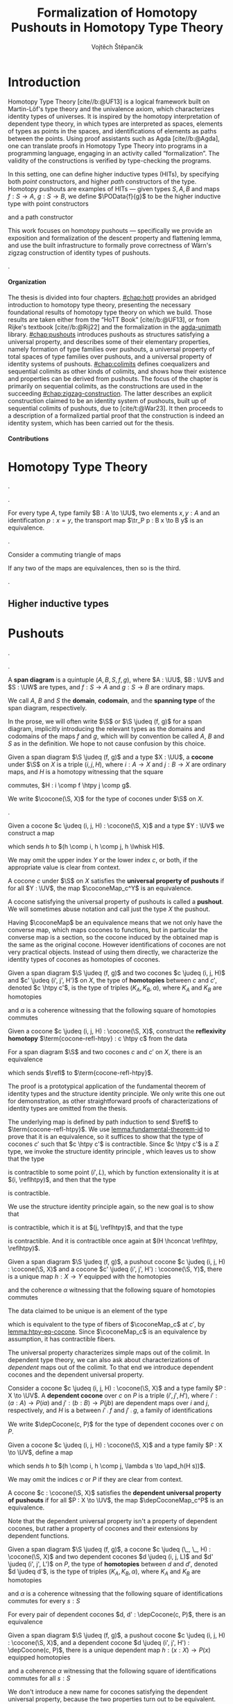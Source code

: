 #+TITLE: Formalization of Homotopy Pushouts in Homotopy Type Theory
#+AUTHOR: Vojtěch Štěpančík
#+KEYWORDS: synthetic homotopy theory, homotopy type theory, univalent foundations of mathematics, formalization, homotopy pushouts
#+DESCRIPTION: Homotopy pushouts can be constructed as higher inductive types in Homotopy Type Theory, and their properties
#+DESCRIPTION: may be explored using the logical framework and formalized in a proof assitant. This thesis focuses on
#+DESCRIPTION: the descent property, characterizing type families over pushouts, and the flattening lemma, characterizing
#+DESCRIPTION: the total spaces of such families. We then use the built machinery to provide the first fully formalized
#+DESCRIPTION: proof of Wärn's zigzag construction of identity types of pushouts as sequential colimits.

# Document settings
#+LATEX_COMPILER: lualatex
#+BIBLIOGRAPHY: ./bibliography.bib
#+CITE_EXPORT: biblatex iso-numeric,sorting=nyt,maxcitenames=3,backref=true,useprefix=true
#+LATEX_CLASS: report
#+LATEX_CLASS_OPTIONS: [12pt,a4paper,twoside,openright]
#+OPTIONS: title:nil toc:nil ':t H:5

# Package options, derived partially from the thesis template
#+LATEX_HEADER: \geometry{margin=25mm,bindingoffset=14.2mm}
#+LATEX_HEADER: \let\openright=\cleardoublepage
#+LATEX_HEADER: \hypersetup{unicode,breaklinks=true,pdfapart=2,pdfaconformance=U}
#+LATEX_HEADER: \usetikzlibrary{decorations.pathmorphing}
#+LATEX_HEADER: \input{tex/pdfa.tex}

# Highlight overfull
#+LATEX_HEADER: \overfullrule=1mm

#+LATEX_HEADER: \newcommand{\TODO}[1][]{{\leavevmode\color{red}{\ifthenelse{\equal{#1}{}}{TODO}{#1}}}}

#+LATEX_HEADER: \newcommand{\ie}{i.e.~}
#+LATEX_HEADER: \newcommand{\eg}{e.g.~}

#+MACRO: AU [[https://unimath.github.io/agda-unimath/][agda-unimath]]
#+MACRO: AURepo [[https://github.com/UniMath/agda-unimath][repository]]

#+MACRO: PR (eval (let* ((full-name (concat $1 "-" $2 ".patch")) (path (concat "attachments/" full-name))) (if (file-exists-p path) (concat "=" full-name "= ([[https://github.com/UniMath/agda-unimath/pull/" $1 "][PR]])") (error (concat "File does not exist: " path)))))

#+LATEX_HEADER: \newcommand{\DeclareBinOperator}[2]{\newcommand{#1}{\mathbin{#2}}}

# Syntax macros
#+LATEX_HEADER: \newcommand{\blank}{{-}}
#+LATEX_HEADER: \newcommand{\typeformer}[1]{\operatorname{#1}}
#+LATEX_HEADER: \newcommand{\constructor}[1]{\operatorname{#1}}
#+LATEX_HEADER: \newcommand{\defterm}[1]{\operatorname{#1}}
#+LATEX_HEADER: \newcommand{\term}[1]{\operatorname{#1}}
#+LATEX_HEADER: \DeclareMathOperator{\id}{id}
# #+LATEX_HEADER: \newcommand{\defeq}{\mathrel{:=}}
#+LATEX_HEADER: \DeclareBinOperator{\defeq}{:=}
#+LATEX_HEADER: \DeclareBinOperator{\judeq}{\doteq}
#+LATEX_HEADER: \DeclareBinOperator{\comp}{\circ}

#+LATEX_HEADER: \DeclareMathOperator{\equivEq}{equiv-eq}

#+LATEX_HEADER: \DeclareMathOperator{\Id}{Id}
#+LATEX_HEADER: \DeclareMathOperator{\refl}{refl}
#+LATEX_HEADER: \DeclareBinOperator{\concat}{\bullet}
#+LATEX_HEADER: \DeclareMathOperator{\lunit}{lunit}
#+LATEX_HEADER: \DeclareMathOperator{\runit}{runit}
#+LATEX_HEADER: \DeclareMathOperator{\tr}{tr}
#+LATEX_HEADER: \DeclareMathOperator{\ap}{ap}
#+LATEX_HEADER: \DeclareMathOperator{\apd}{apd}

#+LATEX_HEADER: \DeclareBinOperator{\htpy}{\sim}
#+LATEX_HEADER: \DeclareMathOperator{\reflhtpy}{refl-htpy}
#+LATEX_HEADER: \DeclareBinOperator{\hconcat}{\concat_h}
#+LATEX_HEADER: \DeclareMathOperator{\eqHtpy}{eq-htpy}
#+LATEX_HEADER: \DeclareBinOperator{\lwhisk}{\cdot_{l}}
#+LATEX_HEADER: \DeclareBinOperator{\rwhisk}{\cdot_{r}}
#+LATEX_HEADER: \DeclareMathOperator{\runithtpy}{runit-htpy}

#+LATEX_HEADER: \newcommand{\N}{\mathbb{N}}

# Products
#+LATEX_HEADER: \DeclareMathOperator{\pr}{pr}

# Pushouts/coproducts
#+LATEX_HEADER: \DeclareMathOperator{\inl}{inl}
#+LATEX_HEADER: \DeclareMathOperator{\inr}{inr}
#+LATEX_HEADER: \newcommand{\codiag}{\nabla}
#+LATEX_HEADER: \newcommand{\coprodM}[2]{\left[#1, #2\right]}
#+LATEX_HEADER: \DeclareMathOperator{\cocone}{cocone}
#+LATEX_HEADER: \DeclareMathOperator{\coconeMap}{cocone-map}
#+LATEX_HEADER: \DeclareMathOperator{\depCocone}{dep-cocone}
#+LATEX_HEADER: \DeclareMathOperator{\depCoconeMap}{dep-cocone-map}
#+LATEX_HEADER: \DeclareMathOperator{\incl}{incl}

# Apparently unicode-math doesn't fix \Sigma in operator font,
# so use the "fixed" mupSigma command
# https://tex.stackexchange.com/questions/477662/fontspec-breaks-capital-greek-letters-in-declaremathoperator
#+LATEX_HEADER: \DeclareMathOperator{\uncurry}{ind-\mupSigma}
#+LATEX_HEADER: \DeclareMathOperator{\curry}{ev-pair}
#+LATEX_HEADER: \DeclareMathOperator{\tot}{tot}

# Object macros
#+LATEX_HEADER: \newcommand{\POData}[2]{\typeformer{Pushout}\;#1\;#2}
#+LATEX_HEADER: \newcommand{\PO}[3]{#2 \sqcup_{#1} #3}
#+LATEX_HEADER: \renewcommand{\S}{\mathcal{S}}

# Coequalizers
#+LATEX_HEADER: \newcommand{\D}{\mathcal{D}}
#+LATEX_HEADER: \DeclareMathOperator{\cofork}{cofork}
#+LATEX_HEADER: \DeclareMathOperator{\coforkMap}{cofork-map}
#+LATEX_HEADER: \DeclareMathOperator{\depCofork}{dep-cofork}
#+LATEX_HEADER: \DeclareMathOperator{\depCoforkMap}{dep-cofork-map}
#+LATEX_HEADER: \DeclareMathOperator{\spanDoubleArrow}{span-double-arrow}
#+LATEX_HEADER: \DeclareMathOperator{\coconeCofork}{cocone-cofork}
#+LATEX_HEADER: \DeclareMathOperator{\depCoconeDepCofork}{dep-cocone-dep-cofork}

# Sequential colimits
#+LATEX_HEADER: \newcommand{\A}{\mathcal{A}}
#+LATEX_HEADER: \newcommand{\B}{\mathcal{B}}
#+LATEX_HEADER: \newcommand{\C}{\mathcal{C}}
#+LATEX_HEADER: \DeclareMathOperator{\coconeN}{cocone\N}
#+LATEX_HEADER: \DeclareMathOperator{\coconeNMap}{cocone\N-map}
#+LATEX_HEADER: \DeclareMathOperator{\depCoconeN}{dep-cocone\N}
#+LATEX_HEADER: \DeclareMathOperator{\depCoconeNMap}{dep-cocone\N-map}
#+LATEX_HEADER: \DeclareMathOperator{\doubleArrowSeq}{double-arrow-seq}
#+LATEX_HEADER: \DeclareMathOperator{\coforkCoconeN}{cofork-cocone\N}
#+LATEX_HEADER: \DeclareMathOperator{\depCoforkDepCoconeN}{dep-cofork-dep-cocone\N}
#+LATEX_HEADER: \DeclareMathOperator{\precompHomN}{precomp-hom\N}
#+LATEX_HEADER: \DeclareMathOperator{\fmapHomN}{fmap-hom\N}
#+LATEX_HEADER: \DeclareMathOperator{\inclHomN}{incl-hom\N}
#+LATEX_HEADER: \DeclareMathOperator{\DDN}{DD\N}
#+LATEX_HEADER: \DeclareMathOperator{\ddNFam}{dd\N-fam}

# Universes
#+LATEX_HEADER: \newcommand{\UU}{\mathcal{U}}
#+LATEX_HEADER: \newcommand{\UV}{\mathcal{V}}
#+LATEX_HEADER: \newcommand{\UW}{\mathcal{W}}

# Descent data
#+LATEX_HEADER: \newcommand{\DD}{\term{DD}}
#+LATEX_HEADER: \newcommand{\ddFam}{\term{dd-fam}}
#+LATEX_HEADER: \newcommand{\correspDD}{\approx}

#+LATEX_HEADER: \newcommand{\sectDD}{\term{sect}}
#+LATEX_HEADER: \newcommand{\evreflidsystemDD}{\term{ev-refl-id-system-DD}}
#+LATEX_HEADER: \newcommand{\indidsystemDD}{\term{ind-Q}}

# Title page
#+begin_export latex
\def\Department{Department of Algebra}
\def\ThesisSupervisor{doctor Egbert Rijke}
\def\StudyProgramme{Mathematical Structures}
\def\StudyBranch{MSPN}
\def\YearSubmitted{2024}
\def\Dedication{
DEDICATION
}
\include{tex/title.tex}
\tableofcontents
#+end_export

# Theorem environments
#+begin_export latex
\theoremstyle{plain}
\newtheorem{thm}{Theorem}[section]
\newaliascnt{lemma}{thm}
\newtheorem{lemma}[lemma]{Lemma}
\aliascntresetthe{lemma}
\newaliascnt{corol}{thm}
\newtheorem{corol}[corol]{Corollary}
\aliascntresetthe{corol}

\theoremstyle{definition}
\newtheorem{defn}{Definition}[section]
\newaliascnt{constr}{defn}
\newtheorem{constr}[constr]{Construction}
\aliascntresetthe{constr}

\theoremstyle{remark}
\newtheorem{remark}{Remark}

\def\thmautorefname{Theorem}
\def\lemmaautorefname{Lemma}
\def\corolautorefname{Corollary}
\def\defnautorefname{Definition}
\def\constructorautorefname{Construction}
\def\chapterautorefname{Chapter}
#+end_export

* Introduction
:PROPERTIES:
:UNNUMBERED: t
:END:

 Homotopy Type Theory [cite//b:@UF13] is a logical framework built on Martin-Löf's type theory and the univalence axiom, which characterizes identity types of universes. It is inspired by the homotopy interpretation of dependent type theory, in which types are interpreted as spaces, elements of types as points in the spaces, and identifications of elements as paths between the points. Using proof assistants such as Agda [cite//b:@Agda], one can translate proofs in Homotopy Type Theory into programs in a programming language, engaging in an activity called "formalization". The validity of the constructions is verified by type-checking the programs.

 In this setting, one can define higher inductive types (HITs), by specifying both /point/ constructors, and higher /path/ constructors of the type. Homotopy pushouts are examples of HITs — given types $S, A, B$ and maps $f : S → A$, $g : S → B$, we define $\POData{f}{g}$ to be the higher inductive type with point constructors

 \begin{align*}
   \constructor{inl} &: A \to \POData{f}{g} \\
   \constructor{inr} &: B \to \POData{f}{g}
 \end{align*}

 and a path constructor

 \begin{align*}
   \constructor{glue} : (s : S) \to \constructor{inl}(f s) =_{\POData{f}{g}} \constructor{inr}(g s)
 \end{align*}

 This work focuses on homotopy pushouts \mdash specifically we provide an exposition and formalization of the descent property and flattening lemma, and use the built infrastructure to formally prove correctness of Wärn's zigzag construction of identity types of pushouts.

 \TODO[We build more infrastructure than strictly necessary for sequential colimits, since we anticipate it will be useful when formalizing applications of the zigzag construction. The formalized material comes from SvDR20, and as a byproduct we started an effort to collect pages for formalization of results from the literature. Even though it is not of mathematical nature, it is relevant to the formalization aspect, as it builds more documentation, makes the development accessible, and sets an example for beginning formalizers].

 \TODO[Mention that David writes "At the time of writing, no such formalisation has been carried out, but we believe it would be feasible and worthwhile". But it's in the categorical paper?]

 \TODO[The bulk of the work is the reusable and documented formalization of the presented material in the {{{AU}}} library. The relevant proofs were "unformalized" into English and are presented below.]

**** Organization

The thesis is divided into four chapters. [[#chap:hott]] provides an abridged introduction to homotopy type theory, presenting the necessary foundational results of homotopy type theory on which we build. Those results are taken either from the "HoTT Book" [cite//b:@UF13], or from Rijke's textbook [cite//b:@Rij22] and the formalization in the {{{AU}}} library. [[#chap:pushouts]] introduces pushouts as structures satisfying a universal property, and describes some of their elementary properties, namely formation of type families over pushouts, a universal property of total spaces of type families over pushouts, and a universal property of identity systems of pushouts. [[#chap:colimits]] defines coequalizers and sequential colimits as other kinds of colimits, and shows how their existence and properties can be derived from pushouts. The focus of the chapter is primarily on sequential colimits, as the constructions are used in the succeeding [[#chap:zigzag-construction]]. The latter describes an explicit construction claimed to be an identity system of pushouts, built up of sequential colimits of pushouts, due to [cite/t:@War23]. It then proceeds to a description of a formalized partial proof that the construction is indeed an identity system, which has been carried out for the thesis.

**** Contributions

 \TODO[Chapter 1 and first section of chapter 2 consist of exposition to material that had already been formalized in the library. Formalization of all other parts of the thesis are original contributions to the library. The uniform treatment of sections of descent data, its application to identity systems in terms of descent data, the presented proof of the flattening lemma, and the proof of correctness of the zigzag construction is original research.]

* Homotopy Type Theory
:PROPERTIES:
:CUSTOM_ID: chap:hott
:END:


#+NAME: lemma:is-equiv-concat
#+begin_lemma
\TODO[is-equiv concat].
#+end_lemma

#+NAME: lemma:tr-id-right
#+begin_lemma
\TODO[tr-id-right].
#+end_lemma

#+NAME: lemma:is-equiv-tr
#+begin_lemma
For every type $A$, type family $B : A \to \UU$, two elements $x, y : A$ and an identification $p : x = y$, the transport map $\tr_P p : B x \to B y$ is an equivalence.
#+end_lemma

#+begin_proof
\TODO
#+end_proof

#+NAME: lemma:compute-equiv-eq-ap
#+begin_lemma
\TODO[transport is equiv-eq(ap)].
#+end_lemma

#+NAME: lemma:fundamental-theorem-id
#+ATTR_LATEX: :options [Fundamental theorem of identity types]
#+begin_lemma
\TODO[Fundamental theorem of identity types]
#+end_lemma

#+NAME: lemma:3for2-equiv
#+ATTR_LATEX: :options [3-for-2 property of equivalences]
#+begin_lemma
Consider a commuting triangle of maps
#+begin_center
\begin{tikzcd}
  A \arrow[rr, "f"] \arrow[rd, "h"'] & & B \arrow[ld, "g"] \\
  & C.
\end{tikzcd}

If any two of the maps are equivalences, then so is the third.
#+end_center
#+end_lemma

#+begin_proof
\TODO
#+end_proof

#+NAME: lemma:distributive-pi-sigma
#+begin_lemma
\TODO[Distributivity of Pi over Sigma].
#+end_lemma

** Higher inductive types

\TODO[Does this even deserve a chapter? Or should it be assimilated into "Pushouts"?]

* Pushouts
:PROPERTIES:
:CUSTOM_ID: chap:pushouts
:END:

\TODO[Decide how to treat and write "span" vs "span diagram"].

\TODO[We differentiate between the concept of a "span", which is an element on a structure with a fixed domain and codomain, and a "span diagram", which is a pair of types with a span between them. The distinction is important when looking at morphisms of these structures --- a morphism of spans is a map between the spanning types, equipped with two homotopies for the appropriate triangles, while a morphism of span diagrams is a natural transformation. The presented material does not formally require the notion of spans, so we introduce span diagrams as the primitive notion. A similar distinction may be done between "cocone structure" with a specific vertex, and a "cocone". It is not realized in the current work, but there are plans to make the change in the library].

#+begin_defn
A *span diagram* is a quintuple $(A, B, S, f, g)$, where $A : \UU$, $B : \UV$ and $S : \UW$ are types, and $f : S \to A$ and $g : S \to B$ are ordinary maps.

We call $A$, $B$ and $S$ the *domain*, *codomain*, and the *spanning type* of the span diagram, respectively.
#+end_defn

#+begin_remark
\TODO[This might be a bad idea:] In the prose, we will often write $\S$ or $\S \judeq (f, g)$ for a span diagram, implicitly introducing the relevant types as the domains and codomains of the maps $f$ and $g$, which will by convention be called $A$, $B$ and $S$ as in the definition. We hope to not cause confusion by this choice.
#+end_remark

#+begin_defn
Given a span diagram $\S \judeq (f, g)$ and a type $X : \UU$, a *cocone* under $\S$ on $X$ is a triple $(i, j, H)$, where $i : A \to X$ and $j : B \to X$ are ordinary maps, and $H$ is a homotopy witnessing that the square
#+begin_center
\begin{tikzcd}
  S \arrow[r, "g"] \arrow[d, "f"']
  & B \arrow[d, "j"] \\
  A \arrow[r, "i"']
  & X
\end{tikzcd}
#+end_center
commutes, \ie $H : i \comp f \htpy j \comp g$.

We write $\cocone(\S, X)$ for the type of cocones under $\S$ on $X$.
#+end_defn

\TODO[To define what a "colimiting cocone" is in type theory, we derive inspiration from the categorical description as a classifier of cocones (phrasing?): a cocone $c$ on $X$ is a pushout if maps $X \to Y$ are in bijection with cocones on $Y$. There is a natural construction for extending a cocone $c$ on $X$ by a map $X \to Y$ to a cocone on $Y$, and we say that $c$ is a pushout of $\S$ exactly when this extension map is an equivalence $(X \to Y) \simeq \cocone(\S, Y)$].

#+begin_constr
Given a cocone $c \judeq (i, j, H) : \cocone(\S, X)$ and a type $Y : \UV$ we construct a map
\begin{equation*}
  \coconeMap_c^Y : (X \to Y) \to \cocone(\S, Y)
\end{equation*}
which sends $h$ to $(h \comp i, h \comp j, h \lwhisk H)$.

We may omit the upper index $Y$ or the lower index $c$, or both, if the appropriate value is clear from context.
#+end_constr

#+begin_defn
A cocone $c$ under $\S$ on $X$ satisfies the *universal property of pushouts* if for all $Y : \UV$, the map $\coconeMap_c^Y$ is an equivalence.

A cocone satisfying the universal property of pushouts is called a *pushout*. We will sometimes abuse notation and call just the type $X$ the pushout.
#+end_defn

Having $\coconeMap$ be an equivalence means that we not only have the converse map, which maps cocones to functions, but in particular the converse map is a section, so the cocone induced by the obtained map is the same as the original cocone. However identifications of cocones are not very practical objects. Instead of using them directly, we characterize the identity types of cocones as homotopies of cocones.

#+begin_defn
Given a span diagram $\S \judeq (f, g)$ and two cocones $c \judeq (i, j, H)$ and $c' \judeq (i', j', H')$ on $X$, the type of *homotopies* between $c$ and $c'$, denoted $c \htpy c'$, is the type of triples $(K_A, K_B, \alpha)$, where $K_A$ and $K_B$ are homotopies
\begin{align*}
  K_A &: i \htpy i' \\
  K_B &: j \htpy j'
\end{align*}
and $\alpha$ is a coherence witnessing that the following square of homotopies commutes
#+begin_center
\begin{tikzcd}
  i \comp f
  \arrow[r, squiggly, no head, "K_A \rwhisk f"]
  \arrow[d, squiggly, no head, "H"']
  & i' \comp f
  \arrow[d, squiggly, no head, "H'"] \\
  j \comp g
  \arrow[r, squiggly, no head, "K_B \rwhisk g"']
  & j' \comp g.
\end{tikzcd}
#+end_center
#+end_defn

#+begin_constr
Given a cocone $c \judeq (i, j, H) : \cocone(\S, X)$, construct the *reflexivity homotopy* $\term{cocone-refl-htpy} : c \htpy c$ from the data
\begin{alignat*}{2}
  &\reflhtpy &&: i \htpy i \\
  &\reflhtpy &&: j \htpy h \\
  &\runithtpy &&: H \hconcat \reflhtpy \htpy H.
\end{alignat*}
#+end_constr

#+name: lemma:htpy-eq-cocone
#+begin_lemma
For a span diagram $\S$ and two cocones $c$ and $c'$ on $X$, there is an equivalence
\begin{displaymath}
  \term{htpy-eq-cocone} : (c = c') \simeq (c \htpy c')
\end{displaymath}
which sends $\refl$ to $\term{cocone-refl-htpy}$.
#+end_lemma

The proof is a prototypical application of the fundamental theorem of identity types and the structure identity principle. We only write this one out for demonstration, as other straightforward proofs of characterizations of identity types are omitted from the thesis.

#+begin_proof
The underlying map is defined by path induction to send $\refl$ to $\term{cocone-refl-htpy}$. We use [[lemma:fundamental-theorem-id]] to prove that it is an equivalence, so it suffices to show that the type of cocones $c'$ such that $c \htpy c'$ is contractible. Since $c \htpy c'$ is a $\Sigma$ type, we invoke the structure identity principle \TODO[ref], which leaves us to show that the type
\begin{displaymath}
  \Sigma (i' : A \to X).\, (i \htpy i')
\end{displaymath}
is contractible to some point $(i', L)$, which by function extensionality it is at $(i, \reflhtpy)$, and then that the type
\begin{alignat*}{2}
  &\Sigma\, &&(j' : B \to X) (H' : i \comp f \htpy j' \comp g). \\
  &&&\Sigma\, (K_B : j \htpy j').\, (H \hconcat K_B \rwhisk g) \htpy (\reflhtpy \hconcat H')
\end{alignat*}
is contractible.

We use the structure identity principle again, so the new goal is to show that
\begin{displaymath}
  \Sigma (j' : B \to X).\, (j \htpy j')
\end{displaymath}
is contractible, which it is at $(j, \reflhtpy)$, and that the type
\begin{displaymath}
  \Sigma (H' : i \comp f \htpy j \comp g).\, (H \hconcat \reflhtpy) \htpy H'
\end{displaymath}
is contractible. And it is contractible once again at $(H \hconcat \reflhtpy, \reflhtpy)$.
#+end_proof

#+begin_lemma
Given a span diagram $\S \judeq (f, g)$, a pushout cocone $c \judeq (i, j, H) : \cocone(\S, X)$ and a cocone $c' \judeq (i', j', H') : \cocone(\S, Y)$, there is a unique map $h : X \to Y$ equipped with the homotopies
\begin{align*}
  K_A &: h \comp i \htpy i' \\
  K_B &: h \comp j \htpy j'
\end{align*}
and the coherence $\alpha$ witnessing that the following square of homotopies commutes
#+begin_center
\begin{tikzcd}
  h \comp i \comp f
  \arrow[r, squiggly, no head, "K_A \rwhisk f"]
  \arrow[d, squiggly, no head, "h \lwhisk H"']
  & i' \comp f
  \arrow[d, squiggly, no head, "H'"] \\
  h \comp j \comp g
  \arrow[r, squiggly, no head, "K_B \rwhisk g"']
  & j' \comp g.
\end{tikzcd}
#+end_center
#+end_lemma

#+begin_proof
The data claimed to be unique is an element of the type
\begin{displaymath}
  \Sigma (h : X \to Y).\, (\coconeMap_c(h) \htpy c'),
\end{displaymath}
which is equivalent to the type of fibers of $\coconeMap_c$ at $c'$, by [[lemma:htpy-eq-cocone]]. Since $\coconeMap_c$ is an equivalence by assumption, it has contractible fibers.
#+end_proof

The universal property characterizes simple maps out of the colimit. In dependent type theory, we can also ask about characterizations of /dependent/ maps out of the colimit. To that end we introduce dependent cocones and the dependent universal property.

#+begin_defn
Consider a cocone $c \judeq (i, j, H) : \cocone(\S, X)$ and a type family $P : X \to \UV$. A *dependent cocone* over $c$ on $P$ is a triple $(i', j', H')$, where $i' : (a : A) \to P(i a)$ and $j' : (b : B) \to P(j b)$ are dependent maps over $i$ and $j$, respectively, and $H$ is a \TODO[dependent homotopy] between $i' \comp f$ and $j' \comp g$, \ie a family of identifications
\begin{alignat*}{2}
  H &:&& (s : S) \to i'(f s) =_{H s} j'(g s) \\
    &\judeq\;&& (s : S) \to \tr_P(H s) (i'(f s)) = j'(g s).
\end{alignat*}

We write $\depCocone(c, P)$ for the type of dependent cocones over $c$ on $P$.
#+end_defn

#+begin_constr
Given a cocone $c \judeq (i, j, H) : \cocone(\S, X)$ and a type family $P : X \to \UV$, define a map
\begin{equation*}
  \depCoconeMap_c^P : ((x : X) \to P(x)) \to \depCocone(c, P)
\end{equation*}
which sends $h$ to $(h \comp i, h \comp j, \lambda s \to \apd_h(H s))$.

We may omit the indices $c$ or $P$ if they are clear from context.
#+end_constr

#+begin_defn
A cocone $c : \cocone(\S, X)$ satisfies the *dependent universal property of pushouts* if for all $P : X \to \UV$, the map $\depCoconeMap_c^P$ is an equivalence.
#+end_defn

Note that the dependent universal property isn't a property of dependent cocones, but rather a property of cocones and their extensions by dependent functions.

#+begin_defn
Given a span diagram $\S \judeq (f, g)$, a cocone $c \judeq (\_, \_, H) : \cocone(\S, X)$ and two dependent cocones $d \judeq (i, j, L)$ and $d' \judeq (i', j', L')$ on $P$, the type of *homotopies* between $d$ and $d'$, denoted $d \judeq d'$, is the type of triples $(K_A, K_B, \alpha)$, where $K_A$ and $K_B$ are homotopies
\begin{align*}
  K_A &: i \htpy i' \\
  K_B &: j \htpy j'
\end{align*}
and $\alpha$ is a coherence witnessing that the following square of identifications commutes for every $s : S$
#+begin_center
\begin{tikzcd}[column sep=6em]
  \tr_P(H s)(i(f s))
  \arrow[r, equal, "\ap_{\tr_P(H s)}(K_A(f s))"]
  \arrow[d, equal, "L(s)"']
  & \tr_P(H s)(i'(f s))
  \arrow[d, equal, "L'(s)"] \\
  j (g s)
  \arrow[r, equal, "K_B(g s)"']
  & j' (g s).
\end{tikzcd}
#+end_center
#+end_defn

#+begin_lemma
For every pair of dependent cocones $d, d' : \depCocone(c, P)$, there is an equivalence
\begin{displaymath}
  \term{htpy-eq-dep-cocone}: (d = d') \simeq (d \htpy d').
\end{displaymath}
#+end_lemma

#+begin_lemma
Given a span diagram $\S \judeq (f, g)$, a pushout cocone $c \judeq (i, j, H) : \cocone(\S, X)$, and a dependent cocone $d \judeq (i', j', H') : \depCocone(c, P)$, there is a unique dependent map $h : (x : X) \to P(x)$ equipped homotopies
\begin{align*}
  K_A &: h \comp i \htpy i' \\
  K_B &: h \comp j \htpy j'
\end{align*}
and a coherence $\alpha$ witnessing that the following square of identifications commutes for all $s : S$
#+begin_center
\begin{tikzcd}[column sep=6em]
  \tr_P(H s)(h(i(f s)))
  \arrow[r, equals, "\ap_{\tr_P(H s)}(K_A(f s))"]
  \arrow[d, equals, "\apd_h(H s)"']
  & \tr_P(H s)(i'(f s))
  \arrow[d, "H'(s)"] \\
  h(j(g s))
  \arrow[r, equals, "K_B(g s)"']
  & j'(g s).
\end{tikzcd}
#+end_center
#+end_lemma

We don't introduce a new name for cocones satisfying the dependent universal property, because the two properties turn out to be equivalent. The proof relies on the pullback property and the dependent pullback property of pushouts, which relate pushouts and pullbacks of function types. As this thesis does not discuss pullbacks, we defer the proof to [cite/t:@Rij22Pre, Theorem 25.1.4].

#+name: lemma:dup-iff-up-pushout
#+begin_thm
A cocone $c : \cocone(\S, X)$ satisfies the universal property of pushouts if and only if it satisfies the dependent universal property of pushouts.
#+end_thm

#+begin_proof
There is a chain of logical equivalences
\begin{align*}
  & \text{$c$ satisfies the universal property of pushouts} \\
  & \leftrightarrow \text{$c$ satisfies the pullback property of pushouts} \\
  & \leftrightarrow \text{$c$ satisfies the dependent pullback property of pushouts} \\
  & \leftrightarrow \text{$c$ satisfies the dependent universal property of pushouts}.
\end{align*}
#+end_proof

#+name: remark:universal-properties
#+begin_remark
This equivalence of a non-dependent and dependent universal property is a more general phenomenon. In homotopy type theory, there are often multiple ways of describing universal properties. These expressions usually involve a base sort of objects and dependent objects, which can be equipped with some structure functorial in an appropriate notion of maps and dependent maps.

The functorial action
\begin{equation*}
  \term{fmap} : (X \to Y) \to \term{structure}(X) \to \term{structure}(Y)
\end{equation*}
can have its arguments rearranged so that for every structured object $(X, s)$ and a plain object $Y$, we get an "evaluation" map
\begin{equation*}
  \term{ev-map}_{(X, s)}^Y : (X \to Y) \to \term{structure}(Y).
\end{equation*}
In the dependent case, we get a map
\begin{equation*}
  \term{dep-ev-map}_{(X, s)}^P : ((x : X) \to P(x)) \to \term{dep-structure}((X, s), P).
\end{equation*}

When talking about pushouts, we take the base objects to be types, dependent objects to be type families, and maps and dependent maps to be ordinary functions and dependent functions. The functorial structure on a type $X$ is the structure of a cocone on $X$ under a fixed span diagram $\S$, and the dependent structure on a type family $P : X \to \UV$ over a cocone $c$ on $X$ is the structure of a dependent cocone on $P$ over $c$. The evaluation maps are $\coconeMap$ and $\depCoconeMap$, respectively.

With these general definitions in place, consider a structured object $(X, s)$; we may ask for the following properties to be satisfied:
- Universal property: For every object $Y$, $\term{ev-map}_{(X, s)}^Y$ is an equivalence
- Dependent universal property: For every dependent object $P$, $\term{dep-ev-map}_{(X, s)}^P$ is an equivalence
- Recursion principle and uniqueness: For every object $Y$, $\term{ev-map}_{(X, s)}^Y$ has a unique section
- Induction principle: For every dependent object $P$, $\term{dep-ev-map}_{(X, s)}^P$ has a section

The universal properties correspond to a notion of initiality: the evaluation map is an equivalence if and only if it has contractible fibers, \ie for all structured objects $(X, s)$ and $(Y, t)$, there is a unique map $h : X \to Y$ such that $\term{ev-map}_{(X, s)}^Y h = t$. The condition asks for $h$ to preserve the structure. In other words, the universal property says that $(X, s)$ is the initial object in a hypothetical "category" of structured objects and homomorphisms.

It was first shown by [cite/t:@AGS12] that the four properties are equivalent for a class of examples, where we have objects, type families, ordinary functions, dependent functions, and the (dependent) structures are (fibered) algebras for a polynomial functor. The result was later extended by
[cite/t:@Soj15] to include (fibered) algebras for W-suspensions, a higher inductive analogue of W-types. The structure of a (dependent) cocone can be expressed as a (fibered) algebra of a specific W-suspension, so this result is applicable to [[lemma:dup-iff-up-pushout]], but it hasn't been formalized in the library.

We will rely on informal understanding of this principle when discussing options for formalization of a universal property of the identity types of pushouts in [[#sec:identity-systems]].
#+end_remark

** Descent property

The study of type theoretic descent describes how type families over a colimit and related concepts, such as fiberwise maps or sections, arise as local data with gluing conditions \TODO[source?]. It has been studied to some extent by Rijke in [cite//b:@Rij19] and [cite//b:@Rij22Pre].

The universal property of pushouts characterizes maps out of a pushout to any type in any universe, so in particular maps where the codomain itself is a universe: a type family $P : X \to \UU$ corresponds to a cocone $(P_A, P_B, H)$ where $P_A : A \to \UU$, $P_B : B \to \UU$ are type families, and $H$ is a homotopy in the universe $H : (s : S) \to P_A(f s) = P_B(g s)$. Since identifications in universes are characterized by equivalences via the univalence axiom, we arrive at the definition of descent data:

#+begin_defn
Given a span diagram $\S \defeq (f, g)$, we call *descent data* over $\S$ a triple $(P_A, P_B, P_S)$ consisting of type families
\begin{align*}
  P_A &: A \to \UU \\
  P_B &: B \to \UU \\
\intertext{and a fiberwise equivalence}
  P_S &: (s : S) \to P_A(f s) \simeq P_B(g s).
\end{align*}

We use the notation $\DD(\S)$ for the type of descent data over a span diagram $\S$.
#+end_defn

It may not be immediately clear why "descent data" is an appropriate name for this concept, because there is no apparent downward motion. Traditionally, descent is studied in the context of a collection of objects $X_i$ covering a single object $X$, and local structure on the individual $X_i$'s descending onto $X$, collecting into a global structure, given that the pieces are appropriately compatible on any "overlaps". A pushout $X$ of $\S$ is covered by $A$ and $B$, and the overlaps are encoded in $f$ and $g$. Structure on $A$ and $B$, expressed as type families $P_A$ and $P_B$, "descends" to a structure on $X$ (a type family over $X$). Two elements "overlap" in $X$ if there is an identification between them coming from $S$, and the gluing/compatibility condition exactly requires the local structure of $P_A$ and $P_B$ to agree on such elements, i.e. asks for an equivalence $P_A(f s) \simeq P_B(g s)$.

The first task is to establish an equivalence between type families over a pushout and descent data over its defining span. A map from type families to descent data is easy enough to construct:

#+begin_constr
Given a cocone $c \judeq (i, j, H)$ on $X$, construct a map
\begin{displaymath}
  \ddFam_c : (X \to \UU) \to \DD(\S)
\end{displaymath}
which sends a type family $P : X \to \UU$ to the descent data $(P_A, P_B, P_S)$ obtained by precomposing
\begin{alignat*}{3}
  P_A &\defeq (\lambda a \to P(i a)) &&: A \to \UU \\
  P_B &\defeq (\lambda b \to P(j b)) &&: B \to \UU \\
\intertext{and transporting in $P$}
  P_S &\defeq (\lambda s \to \tr_P (H s)) &\quad&: (s : S) \to P (i (f s)) \simeq P (j (g s)).
\end{alignat*}

Note that $\tr_P (H s)$ is an equivalence by [[lemma:is-equiv-tr]].
#+end_constr

To show that $\ddFam_c$ is an equivalence, we employ a common technique for proving equivalences: construct a commuting diagram involving $\ddFam_c$ in which all other maps are equivalences. By repeated applications of [[lemma:3for2-equiv]], it follows that $\ddFam_c$ is an equivalence.

#+NAME: thm:descent-property
#+ATTR_LATEX: :options [Descent property]
#+begin_thm
Consider a span diagram $\S \defeq (f, g)$ and its pushout cocone $c$ on $X$. Then the map $\ddFam_c$ is an equivalence $(X \to \UU) \simeq \DD(\S)$.
#+end_thm

#+begin_proof
There is a triangle of maps
#+begin_center
\begin{tikzcd}
  (X \to \UU) \arrow[rr, "\coconeMap_c", "\simeq"'] \arrow[dr, "\ddFam_c"']
  && \cocone(\S, \UU) \arrow[dl, "\tot(\tot(\lambda s \to \equivEq))", "\simeq"'] \\
  & \DD(\S).
\end{tikzcd}
#+end_center

The top map is an equivalence by assumption, since $c$ is a pushout. The right map is an equivalence, because the map $\tot(h)$ is an equivalence if and only if $h$ is a fiberwise equivalence, and $\equivEq$ is an equivalence by the univalence axiom \TODO[ref]. By [[lemma:3for2-equiv]], it suffices to show that the triangle commutes to prove that $\ddFam_c$ is an equivalence.

By chasing a type family $P$ along the diagram, we see that we need to provide an identification
\[
  (P \comp i, P \comp j, \lambda s \to \tr_P(H s)) = (P \comp i, P \comp j, \lambda s \to \equivEq(\ap_P(H s))).
\]

The first two components are identical. To identify the third component, we invoke function extensionality \TODO[ref]; then it suffices to prove that for all $s : S$, there is an identification of equivalences
\[
  \tr_P(H s) = \equivEq(\ap_P(H s)),
\]
which is always the case by [[lemma:compute-equiv-eq-ap]] applied to the identification\linebreak ${H s : i(f s) = j(g s)}$.
#+end_proof

A corollary of $\ddFam_c$ being an equivalence is that it has contractible fibers, \ie for any descent data $(P_A, P_B, P_S)$ there is a unique type family $P$ such that $\ddFam_c(P) = (P_A, P_B, P_S)$. We proceed to work on characterization of identifications of descent data to get a more pleasant statement of this theorem. \TODO[phrasing]

#+begin_defn
Consider a span diagram $\S \judeq (f, g)$, and two descent data $(P_A, P_B, P_S)$ and $(Q_A, Q_B, Q_S)$ over it. A *morphism* of descent data between them is a pair of fiberwise maps
\begin{align*}
  h_A &: (a : A) → P_A a → Q_A a\\
  h_B &: (b : B) → P_B b → Q_B b
\end{align*}
equipped with a family of homotopies $h_S$ indexed by $s : S$ making
#+begin_center
\begin{tikzcd}
  P_A(f s) \arrow[r, "h_A(f s)"] \arrow[d, "P_S s"'] & Q_A(f s) \arrow[d, "Q_S s"] \\
  P_B(g s) \arrow[r, "h_B(g s)"'] & Q_B(g s)
\end{tikzcd}
#+end_center
commute.

We write $(h_A, h_B, h_S) : (P_A, P_B, P_S) \to (Q_A, Q_B, Q_S)$.
#+end_defn

Analogously, we define equivalences of descent data.

#+begin_defn
Consider a span diagram $\S \judeq (f, g)$, and two descent data $(P_A, P_B, P_S)$ and $(Q_A, Q_B, Q_S)$ over it. An *equivalence* of descent data between them is a pair of fiberwise equivalences
\begin{align*}
  e_A &: (a : A) → P_A a \simeq Q_A a\\
  e_B &: (b : B) → P_B b \simeq Q_B b
\end{align*}
equipped with a family of homotopies $e_S$ indexed by $s : S$ making
#+begin_center
\begin{tikzcd}
  P_A(f s) \arrow[r, "e_A(f s)"] \arrow[d, "P_S s"'] & Q_A(f s) \arrow[d, "Q_S s"] \\
  P_B(g s) \arrow[r, "e_B(g s)"'] & Q_B(g s)
\end{tikzcd}
#+end_center
commute.

We write $(e_A, e_B, e_S) : (P_A, P_B, P_S) \simeq (Q_A, Q_B, Q_S)$.
#+end_defn

#+begin_remark
\TODO[equivalences with coherence vs hom with is-equiv].
#+end_remark

#+begin_lemma
\TODO[Equivalences characterize identifications]
#+end_lemma

#+attr_latex: [Uniqueness of descent data]
#+begin_thm
Consider a span diagram $\S \judeq (f, g)$ and a pushout cocone $c \judeq (i, j, H)$ on $X$. Then for any descent data $(P_A, P_B, P_S)$ over $\S$, the type of type families $P : X \to \UU$ equipped with equivalences
\begin{align*}
  e_A : (a : A) \to P(i a) \simeq P_A(a) \\
  e_B : (b : B) \to P(j b) \simeq P_B(b)
\end{align*}
and a family of coherences $e_s$
#+begin_center
\begin{tikzcd}
  P(i (f s)) \arrow[r, "e_A(f s)"] \arrow[d, "\tr_P(H s)"'] & P_A(f s) \arrow[d, "P_S s"] \\
  P(j (g s)) \arrow[r, "e_B(g s)"'] & P_B(g s)
\end{tikzcd}
#+end_center
indexed by $s : S$, is contractible.
#+end_thm

#+begin_proof
The type of quadruples $(P, e_A, e_B, e_S)$ is exactly the type of type families $P : X \to \UU$ equipped with an equivalence $(e_A, e_B, e_S) : \ddFam_c(P) \simeq (P_A, P_B, P_S)$. Equivalences of descent data characterize identifications of descent data, so the second part corresponds to an identification $\ddFam_c(P) = (P_A, P_B, P_S)$. Since contractibility is preserved by equivalences, it suffices to show that the type $\Sigma (P : X \to \UU). (\ddFam_c(P) = (P_A, P_B, P_S))$ is contractible. But that is exactly the type of fibers of $\ddFam_c$ over $(P_A, P_B, P_S)$, which are contractible on account of $\ddFam_c$ being an equivalence.
#+end_proof

When relating concepts from the world of type families with concepts from the world of descent data, it can be beneficial to be parametric over the data of a type family $P$ and its "corresponding descent data", meaning some descent data $(P_A, P_B, P_S)$ which is equivalent to the descent data induced by $P$. Of course, by the descent theorem this data is completely determined by either $P$ or $(P_A, P_B, P_S)$ up to identification, but this level of generality allows users to provide their own equivalences for potentially better computational properties. We introduce a shorthand notation.

#+begin_defn
Given a span diagram $\S$ and a cocone $c$ on $X$, we define the type of *families with descent data* to be the type of triples $(P, P', e)$ consisting of a type family $P : X \to \UU$, descent data $P' : \DD(\S)$, and an equivalence of descent data $e : \ddFam_c(P) \simeq P'$.

We write $e : P \correspDD P'$ for a family $P$ with descent data $P'$ related by an equivalence $e$. We also say that $P$ is characterized by $P'$.
#+end_defn

#+begin_remark
\TODO[Note that we don't require $c$ to be a pushout. In subsequent development, and in the formalization, we often parameterize constructions by a family with descent data, which incentivizes general constructions applicable to non-pushout cocones.]
#+end_remark

#+begin_remark
\TODO[Move this to flattening?] The concept of a family with descent data has a direction: the equivalence relates $\ddFam_c(P)$ on the left with $P'$ on the right. It lends itself well to characterizations of concrete type families, where $P$ has a specific shape, and we want to recover the shape of corresponding descent data by computing $P(i a)$'s and $P(j b)$'s. However there are applications where the converse direction is more suitable. In those cases we write $e : P' \correspDD P$ for descent data $P'$, a type family $P$, and an equivalence of descent data $e : P' \simeq \ddFam(P)$.
#+end_remark

As a first example of a family with descent data, we characterize the type family of based identity types.

#+begin_constr
Given a span diagram $\S \judeq (f, g)$, a cocone $(i, j, H)$ on $X$ and a point $x_0 : X$, construct the descent data $(I_A, I_B, I_S)$ as \TODO[typesetting]
\begin{align*}
  I_A &\defeq (\lambda a \to x = (i a)) &&: A \to \UU \\
  I_B &\defeq (\lambda b \to x = (j b)) &&: B \to \UU \\
  I_S &\defeq (\lambda s, p \to p \concat (H s)) &&: (s : S) \to I_A(f s) \simeq I_B(g s).
\end{align*}

The concatenation operation is an equivalence by [[lemma:is-equiv-concat]].
#+end_constr

#+begin_remark
Note that the basepoint $x_0$ is not mentioned in the notation $(I_A, I_B, I_S)$. \TODO[Whenever we use it, it should be clear from the context].
#+end_remark

#+name: lemma:fam-with-dd-id
#+begin_lemma
Given a cocone and a basepoint $x_0 : X$ as above, the type family $\Id(x_0) : X \to \UU$ is characterized by the descent data $(I_A, I_B, I_S)$. Explicitly, there are equivalences
\begin{align*}
  e_A &: (a : A) \to (x_0 = (i a)) \simeq I_A(a) \\
  e_B &: (b : B) \to (x_0 = (j b)) \simeq I_B(b)
\end{align*}
and a coherence $e_S$
#+begin_center
\begin{tikzcd}
  (x_0 = i (f s))
  \arrow[r, "e_A(f s)"]
  \arrow[d, "\tr_{\Id(x_0)} (H s)"']
  & I_A(f s)
  \arrow[d, "I_S s"] \\
  (x_0 = j (g s))
  \arrow[r, "e_B(g s)"']
  & I_B(g s)
\end{tikzcd}
#+end_center
#+end_lemma

#+begin_proof
By definition, $I_A(a) \judeq (x_0 = (i a))$ and $I_B(b) \judeq (x_0 = (j b))$, so we may choose the identity equivalence for $e_A$ and $e_B$. Then the coherence datum amounts to showing that $\tr_{\Id(x_0)}(H s, p) = p \concat (H s)$, which is [[lemma:tr-id-right]].
#+end_proof

For any given type family $P$ over $X$, we can talk about its /sections/, elements of the type $(x : X) \to P(x)$. We define an analogous concept of /sections of descent data/, and show that indeed they correspond to sections of type families over pushouts.

#+begin_defn
Given a span diagram $\S$ and descent data $(P_A, P_B, P_S)$ over it, a *section* of $(P_A, P_B, P_S)$ is a triple $(t_A, t_B, t_S)$ consisting of sections
\begin{align*}
  t_A &: (a : A) \to P_A(a) \\
  t_B &: (b : B) \to P_B(b)
\intertext{and a coherence}
  t_S &: (s : S) \to P_S(s, t_A(f s)) = t_B(g s).
\end{align*}

We write $\sectDD(P_A, P_B, P_S)$ for the type of sections of $(P_A, P_B, P_S)$.
#+end_defn

#+name: def:sect-sect
#+begin_constr
Given a span diagram $\S \judeq (f, g)$, a cocone $c \judeq (i, j, H)$ on $X$, and a family with descent data $e : P \correspDD (P_A, P_B, P_S)$, construct a map
\[
  \term{sect-sect}_c : ((x : X) \to P(x)) \to \sectDD(P_A, P_B, P_S)
\]
by assigning to a dependent function $h$ the section
\begin{alignat*}{3}
  &(\lambda a \to e_A(h(i a))) &&:\,&& (a : A) \to P_A(a) \\
  &(\lambda b \to e_B(h(j b))) &&:&& (b : B) \to P_B(b) \\
  &(\lambda s \to (e_S(h(i(f s))))^{-1} \concat \ap_{e_B}(\apd_h(H s))) &&:&& (s : S) \to \\
  &&&&&P_S(s, e_A(h(i(f s)))) = e_B(h(j(g s))).
\end{alignat*}
#+end_constr

#+name: lemma:is-equiv-sect-sect
#+begin_lemma
Consider a span diagram $\S$, a pushout cocone $c$ on $X$ and a family with descent data $P \correspDD (P_A, P_B, P_S)$. Then the map $\term{sect-sect}_c$ is an equivalence.
#+end_lemma

#+begin_proof
The map factors through the dependent cocone map as
#+begin_center
\begin{tikzcd}
  ((x : X) \to P(x))
  \arrow[rr, "\depCoconeMap_c", "\simeq"']
  \arrow[dr, "\term{sect-sect}_c"']
  && \depCocone(c, P)
  \arrow[dl, "\simeq"] \\
  & \sectDD(P_A, P_B, P_S),
\end{tikzcd}
#+end_center
where the right map takes $(i', j', H')$ to
\begin{alignat*}{3}
  &(\lambda a \to e_A(i' a)) &\quad&:\,&& (a : A) \to P_A(a) \\
  &(\lambda b \to e_B(j' b)) &&:&& (b : B) \to P_B(b) \\
  &(\lambda s \to (e_S(i'(f s)))^{-1} \concat \ap_{e_B}(H' s)) &&:&& (s : S) \to \\
  &&&&&P_S(s, e_A(i'(f s))) = e_B(j'(g s)).
\end{alignat*}

The right map is an equivalence, because its action on the first two components is postcomposition by a fiberwise equivalence, which is an equivalence, and its action on the third component is a fiberwise application of $\ap_{e_B}$, which is an equivalence, and concatenation with an identification, which is an equivalence.

The triangle commutes by $\reflhtpy$. By the 3-for-2 property of equivalences, it follows that $\term{sect-sect}_c$ is an equivalence.
#+end_proof

\TODO[Are homotopies of sections worth mentioning? It gives a nicer phrasing of (some) computation rules by computing the fibers of $\term{sect-sect}_c$, but it's all pretty standard stuff].

Equipped with the tools for computing data over pushouts by gluing together data over its components, we continue by computing fiberwise maps and equivalences over pushouts. We first characterize type families of fiberwise maps, \ie families with fibers of the shape $P(x) \to Q(x)$.

#+begin_remark
It is important to differentiate between families of /function types/, \ie a type family that to every $x : X$ assigns the /type/ $P(x) \to Q(x)$, and families of /functions/, \ie a family that to every $x : X$ assigns a /function/ from $P(x)$ to $R(x)$. Descent data plays the role of a family of types, so it makes sense to talk about "descent data corresponding to a family of function types", but it doesn't make sense to talk about "descent data corresponding to a family of functions". The kind of objects that corresponds to families of functions are the sections of the descent data of a family of function types.
#+end_remark

#+name: lemma:family-with-dd-function-types
#+begin_lemma
Given a cocone $c$ on $X$ and two families with descent data $e^P : P \approx (P_A, P_B, P_S)$ and $e^Q : Q \approx (Q_A, Q_B, Q_S)$, the type family
\[
  (\lambda x \to (P(x) \to Q(x))) : X \to \UU
\]
is characterized by the descent data
\begin{alignat*}{3}
  &(\lambda a \to (P_A(a) \to Q_A(a))) &\quad&:\,&&A \to \UU \\
  &(\lambda b \to (P_B(b) \to Q_B(b))) &&:&&B \to \UU \\
  &(\lambda s, h \to Q_S(s) \comp h \comp (P_S(s))^{-1}) &&:&&(s : S) \to \\
  &&&&&(P_A(f s) \to Q_A(f s)) \simeq (P_B(g s) \to Q_B(g s)).
\end{alignat*}

Note that postcomposition and precomposition by an equivalence is an equivalence of function types.
#+end_lemma

#+begin_proof
We need to provide equivalences
\begin{align*}
  e_A &: (a : A) \to (P(i a) \to Q(i a)) \simeq (P_A(a) \to Q_A(a)) \\
  e_B &: (b : B) \to (P(j b) \to Q(j b)) \simeq (P_B(b) \to Q_B(b))
\end{align*}
and a coherence $e_S$
#+begin_center
\begin{tikzcd}[column sep=large]
  (P(i(f s)) \to Q(i(f s)))
  \arrow[r, "e_A(f s)"]
  \arrow[d, "\tr_{(\lambda x \to (P(x) \to Q(x)))}(H s)"']
  & (P_A(f s) \to Q_A(f s))
  \arrow[d, "Q_S(s) \comp \, \blank \, \comp (P_S(s))^{-1}"] \\
  (P(j(g s)) \to Q(j(g s)))
  \arrow[r, "e_B(g s)"']
  & (P_B(g s) \to Q_B(g s)).
\end{tikzcd}
#+end_center

Define the equivalences by
\begin{align*}
e_A(a, h) &\defeq e^Q_A(a) \comp h \comp (e^P_A(a))^{-1}\\
e_B(b, h) &\defeq e^Q_B(b) \comp h \comp (e^P_B(b))^{-1}.
\end{align*}

Transport in a type family of function types can be computed as composition of transports in the involved families by \TODO[ref], so the left map can be replaced by $\tr_Q(H s) \comp \blank \comp \tr_P(H s)^{-1}$. Since we want to identify two functions, we invoke function extensionality, and are left with the goal
#+begin_center
\begin{tikzcd}
  P_B(g s)
  \arrow[r, "(P_S(s))^{-1}"]
  \arrow[d, "(e^P_B(g s))^{-1}"']
  & P_A(f s)
  \arrow[d, "(e^P_A(f s))^{-1}"] \\
  P(j(g s))
  \arrow[r, "\tr_P(H s)^{-1}"']
  & P(i(f s))
  \arrow[r, "h"]
  & Q(i(f s))
  \arrow[r, "e^Q_A(f s)"]
  \arrow[d, "\tr_Q(H s)"']
  & Q_A(f s)
  \arrow[d, "Q_S(s)"] \\
  && Q(j(g s))
  \arrow[r, "e^Q_B(g s)"']
  & Q_B(g s)
\end{tikzcd}
#+end_center
for all $h : P(i(f s)) \to Q(i(f s))$. The right square is exactly $e^Q_S(s)$, and the left square is $e^P_S(s)$ mirrored vertically and horizontally.
#+end_proof

#+name: lemma:hom-sect-dd
#+begin_lemma
The type of sections of the descent data defined in [[lemma:family-with-dd-function-types]] is equivalent to morphisms $(P_A, P_B, P_S) \to (Q_A, Q_B, Q_S)$.
#+end_lemma

#+begin_proof
\TODO
#+end_proof

#+begin_thm
Consider a span diagram $\S$, a pushout cocone $c \judeq (i, j, H)$ on $X$, and two families with descent data $e^P : P \correspDD (P_A, P_B, P_S)$ and $e^Q : Q \correspDD (Q_A, Q_B, Q_S)$. Then there is an equivalence
\[
  \term{hom-map} : ((x : X) \to P(x) \to Q(x)) \simeq ((P_A, P_B, P_S) \to (Q_A, Q_B, Q_S)).
\]
Additionally, the following diagrams commute for all $h : (x : X) \to P(x) \to Q(x)$
#+begin_center
\begin{tikzcd}[column sep=6em]
  P(i a)
  \arrow[r, "h(i a)"]
  \arrow[d, "e^P_A(a)"']
  & Q(i a)
  \arrow[d, "e^Q_A(a)"] \\
  P_A(a)
  \arrow[r, "\term{hom-map}(h)_A(a)"']
  & Q_A(a)
\end{tikzcd}
\begin{tikzcd}[column sep=6em]
  P(j b)
  \arrow[r, "h(j b)"]
  \arrow[d, "e^P_B(b)"']
  & Q(j b)
  \arrow[d, "e^Q_B(b)"] \\
  P_B(b)
  \arrow[r, "\term{hom-map}(h)_B(b)"']
  & Q_B(b).
\end{tikzcd}
#+end_center
#+end_thm

#+begin_proof
The type of fiberwise maps is by definition the type of sections of the family $\lambda x \to (P(x) \to Q(x))$, which is equivalent to the type of sections of the descent data from [[lemma:family-with-dd-function-types]] by [[lemma:is-equiv-sect-sect]]. That type of sections is equivalent to the type of morphisms of descent data by [[lemma:hom-sect-dd]].

Computing the action of this equivalence on a fiberwise map $h : (x : X) \to P(x) \to Q(x)$, we get the definitional equalities
\begin{alignat*}{2}
  &\term{hom-map}(h)_A &&\defeq \lambda a \to e^Q_A(a) \comp h(i a) \comp (e^P_A(a))^{-1} \\
  &\term{hom-map}(h)_B &&\defeq \lambda b \to e^Q_B(b) \comp h(j b) \comp (e^P_B(b))^{-1},
\end{alignat*}
so by transposing $e^P_A(a)$ and $e^P_B(b)$, we get the desired computation rules.
#+end_proof

Completely analogously, we may characterize the type family of equivalence types, and show that fiberwise equivalences correspond to equivalences of descent data. We present the statements without proof \TODO[but they are formalized].

#+begin_lemma
Given a cocone $c$ on $X$ and two families with descent data $e^P : P \correspDD (P_A, P_B, P_S)$ and $e^Q : Q \correspDD (Q_A, Q_B, Q_S)$, the type family
\begin{displaymath}
  (\lambda x \to (P(x) \simeq Q(x))) : X \to \UU
\end{displaymath}
is characterized by the descent data
\begin{alignat*}{3}
  &(\lambda a \to (P_A(a) \simeq Q_A(a))) &\quad&:\,&&A \to \UU \\
  &(\lambda b \to (P_B(b) \simeq Q_B(b))) &&:&&B \to \UU \\
  &(\lambda s, h \to Q_S(s) \comp h \comp (P_S(s))^{-1}) &&:&&(s : S) \to \\
  &&&&&(P_A(f s) \simeq Q_A(f s)) \simeq (P_B(g s) \simeq Q_B(g s)).
\end{alignat*}
#+end_lemma

#+name: thm:equivDD-equiv
#+begin_thm
Consider a span diagram $\S$, a pushout cocone $c \judeq (i, j, H)$ on $X$, and two families with descent data $e^P : P \correspDD (P_A, P_B, P_S)$ and $e^Q : Q \correspDD (Q_A, Q_B, Q_S)$. Then there is an equivalence
\begin{displaymath}
  \term{equivDD-equiv} : ((x : X) \to P(x) \simeq Q(x)) \simeq ((P_A, P_B, P_S) \simeq (Q_A, Q_B, Q_S)).
\end{displaymath}
Additionally, the following diagrams commute for all $e : (x : X) \to P(x) \simeq Q(x)$
#+begin_center
\begin{tikzcd}[column sep=8em]
  P(i a)
  \arrow[r, "e(i a)"]
  \arrow[d, "e^P_A(a)"']
  & Q(i a)
  \arrow[d, "e^Q_A(a)"] \\
  P_A(a)
  \arrow[r, "\term{equivDD-equiv}(e)_A(a)"']
  & Q_A(a)
\end{tikzcd}
\begin{tikzcd}[column sep=8em]
  P(j b)
  \arrow[r, "e(j b)"]
  \arrow[d, "e^P_B(b)"']
  & Q(j b)
  \arrow[d, "e^Q_B(b)"] \\
  P_B(b)
  \arrow[r, "\term{equivDD-equiv}(e)_B(b)"']
  & Q_B(b).
\end{tikzcd}
#+end_center
#+end_thm

\TODO[Does it make sense to talk about homotopies of morphisms of descent data? I formalized it all, and we can show that for a morphism, the type of fiberwise functions such that the induced morphism is homotopic to the original one is contractible, but that still needs a bit more work to properly interpret the computation rules (the computation on points is easy enough, but the path case is tricky). It adds approx. 1 page].

#+begin_comment
,#+begin_defn
For any two morphisms $(h_A, h_B, h_S)$ and $(k_A, k_B, k_S)$ between $(P_A, P_B, P_S)$ and $(Q_A, Q_B, Q_S)$, we define the type of *homotopies* to be the type of triples $(H_A, H_B, H_S)$ consisting of fiberwise homotopies
\begin{align*}
  H_A &: (a : A) \to h_A(a) \htpy k_A(a) \\
  H_B &: (b : B) \to h_B(b) \htpy h_B(b)
\end{align*}
and a coherence datum $H_S$ indexed by $s : S$, asserting that the squares of homotopies
,#+begin_center
\begin{tikzcd}[column sep=6em]
  h_B(g s) \comp P_S(s)
  \arrow[r, squiggly, "H_B(g s) \rwhisk P_S(s)"]
  \arrow[d, squiggly, "h_S(s)"']
  & k_B(g s) \comp P_S(s)
  \arrow[d, squiggly, "k_S(s)"] \\
  Q_S(s) \comp h_A(f s)
  \arrow[r, squiggly, "Q_S(s) \lwhisk H_A(f s)"'] & Q_S(s) \comp k_A(f s)
\end{tikzcd}
,#+end_center
commute.

We write $(H_A, H_B, H_S) : (h_A, h_B, h_S) \htpy (k_A, k_B, k_S)$.
,#+end_defn

,#+begin_remark
The coherence can be seen as a filler of the shape one gets by gluing the squares $h_S$ and $k_S$ along the common vertical maps, as in
,#+begin_center
\begin{tikzcd}[row sep=5em]
  P_A(f s)
  \arrow[r, bend left, "k_A(f s)"]
  \arrow[r, bend right, "h_A(f s)"']
  \arrow[d, "P_S(s)"']
  & Q_A(f s) \arrow[d, "Q_S(s)"] \\
  P_B(g s)
  \arrow[r, bend left, "k_B(g s)"]
  \arrow[r, bend right, "h_B(g s)"']
  & Q_B(g s).
\end{tikzcd}
,#+end_center

The front square is $h_S$, the back square is $k_S$, the top face is $H_A$ and the bottom face is $H_B$. The coherence $H_S$ expresses that going along the front square and then the top face is homotopic to first going along the bottom face and then the back square.
,#+end_remark

,#+begin_lemma
The type of homotopies of morphisms of descent data characterizes the identity type of morphisms of descent data. In other words, given two morphisms of descent data $h, k : (P_A, P_B, P_S) \to (Q_A, Q_B, Q_S)$, there is an equivalence
\begin{equation*}
  \defterm{extensionality-hom-DD} : (h = k) \simeq (h \htpy k).
\end{equation*}
,#+end_lemma

,#+begin_proof
We define the underlying map by path induction. Assume $h \doteq k$ are identified by $\refl$. The identity homotopy $h \htpy k$ is defined as \TODO[typesetting]
\begin{align*}
  H_A &\defeq (\lambda a \to \reflhtpy) &&: (a : A) \to h_A \htpy h_A \\
  H_B &\defeq (\lambda b \to \reflhtpy) &&: (b : B) \to h_B \htpy h_B \\
  H_S &\defeq (\lambda s \to \runit)    &&: (s : S) \to h_S(s) \concat refl = h_S(s).
\end{align*}

To show that it is an equivalence, we may appeal to [[lemma:fundamental-theorem-id]]. It then suffices to show that the type $\Sigma (k : P \to Q). (h \htpy k)$ is contractible.
,#+end_proof

,#+begin_corol
\TODO[Uniqueness of a fiberwise map with nice computational properties].
,#+end_corol
#+end_comment

The correspondence of concepts between the world of type families over pushouts and the world of descent data is summarized in [[fig:descent-table]]. Since we want to arrive at an alternative characterization of the identity descent data $(I_A, I_B, I_S)$ via the zigzag construction, we chose to identify its universal property. We can take inspiration from the various universal properties satisfied by the family of identity types $\Id(x_0) \defeq (\lambda x \to (x_0 = x))$. Some of those properties arise from it being the initial pointed type family, in the sense of [[remark:universal-properties]]. As we will see, in this case the induction principle can be reduced to defining a converse map; it will automatically be a section. \TODO[We make an educated guess that it will be the easiest property to formalize]. It also corresponds to the induction principle stated by [cite/t:@KvR19].

However, the induction principle speaks about dependent type families of the sort $(x : X) \to (p : P(x)) \to \UU$. Instead of building new infrastructure for "dependent descent data", we notice that by uncurrying, those dependent type families are exactly the type families $\Sigma X P \to \UU$! This observation makes us ask another question --- to use descent, we need type families over a pushout; by assumption, $X$ is a pushout, but here we require $\Sigma X P$ to be a pushouts as well. The next section is dedicated to proving that indeed, the total space of a family over a pushout is a pushout.

#+name: fig:descent-table
#+caption: Translation table between type families and descent data
#+begin_figure
|                    | Families                       | Descent data                             |
|--------------------+--------------------------------+------------------------------------------|
| Objects            | $P : X \to \UU$                | $(P_A, P_B, P_S)$                        |
| Sections           | $(x : X) \to P(x)$             | $\sectDD(P_A, P_B, P_S)$                 |
| Morphisms          | $(x : X) \to P(x) \to Q(x)$    | $(P_A, P_B, P_S) \to (Q_A, Q_B, Q_S)$    |
| Equivalences       | $(x : X) \to P(x) \simeq Q(x)$ | $(P_A, P_B, P_S) \simeq (Q_A, Q_B, Q_S)$ |
| Identity objects   | $\lambda x \to (x_0 = x)$      | $(I_A, I_B, I_S)$                        |
| Identity induction | Identity systems               | ???                                      |
#+end_figure

** Flattening lemma

The flattening lemma for pushouts effectively states that pushouts commute with dependent pair types --- the total space of a type family over a pushout is a pushout of total spaces of the corresponding descent data.

The presented proof is split into two parts. First we prove the statement specifically for a type family and the descent data it induces, which reduces the amount of data we need to make coherent. Then we relate the cocone for descent data induced by the family to the cocone for arbitrary corresponding descent data, in a way that preserves being a pushout.

#+name: lemma:is-pushout-bottom-ff-is-pushout-top
#+begin_lemma
\TODO[In a cube where vertical maps are equivalences, the bottom square is a pushout iff the top square is a pushout].
#+end_lemma

#+begin_proof
\TODO[Probably omitted. Goes through the pullback property and the dual statement for pullbacks].
#+end_proof

#+begin_constr
Given a span diagram $\S \judeq (f, g)$ and descent data $(P_A, P_B, P_S)$, construct the *total span diagram* \TODO[($\Sigma \S$ ?)]
#+begin_center
\begin{tikzcd}[column sep=huge]
  \Sigma A P_A
  & \Sigma S (P_A \comp f)
  \arrow[l, "\tot_f(\id)"']
  \arrow[r, "\tot_g(P_S)"]
  & \Sigma B P_B.
\end{tikzcd}
#+end_center
#+end_constr

#+begin_constr
Given a span diagram $\S \judeq (f, g)$, a cocone $c \judeq (i, j, H)$ on $X$, and a family with descent data $(e_A, e_B, e_S) : (P_A, P_B, P_S) \correspDD P$, construct the *total cocone* \TODO[($\Sigma c$ ?)] under the total span diagram
#+begin_center
\begin{tikzcd}[column sep=huge]
  \Sigma S (P_A \comp f)
  \arrow[d, "\tot_f(\id)"']
  \arrow[r, "\tot_g(P_S)"]
  & \Sigma B P_B
  \arrow[d, "\tot_j(e_B)"] \\
  \Sigma A P_A
  \arrow[r, "\tot_i(e_A)"']
  \arrow[ur, phantom, "H'"]
  & \Sigma X P,
\end{tikzcd}
#+end_center
where the coherence $H'$ at $s : S$, $p : P_A(f s)$ is given by
\begin{align*}
  H'_1 &\defeq H(s) &&: i (f s) = j (g s) \\
  H'_2 &\defeq e_S(s, p)^{-1} &&: \tr_P(H(s), e_A(s, p)) = e_B(P_S(s, p)).
\end{align*}
\TODO[An identification in $\Sigma$ is a $\Sigma$ of identifications].
#+end_constr

#+name: lemma:flattening-base
#+begin_lemma
Given a pushout square $(i, j, H)$ on $X$ and a type family $P : X \to \UU$, the total cocone of $(P \comp i, P \comp j, \tr_P(H)) \correspDD P$ is a pushout.
#+end_lemma

#+begin_proof
The goal is to prove that for any type $Y$, the map
\begin{displaymath}
  \coconeMap_{\Sigma c} : (\Sigma X P \to Y) \to \cocone(\Sigma c, Y)
\end{displaymath}
is an equivalence. We achieve that by forming a commuting pentagon, in which all other maps are equivalences:
#+begin_center
\begin{tikzcd}[ampersand replacement=\&]
  (\Sigma X P \to Y)
  \arrow[r, "\coconeMap_{\Sigma c}"]
  \&
  \begin{aligned}
    \Sigma
    &(h_A : \Sigma A (P \comp i) \to Y) \\
    &(h_B : \Sigma B (P \comp j) \to Y). \\
    &((s, p) : \Sigma S (P \comp i \comp f)) \to \\
    &h_A(f s, p) = h_B(g s, \tr_P(H s, p))
  \end{aligned}
  \arrow[dd, "\curry^3", "\simeq"'] \\
  (x : X) \to P(x) \to Y
  \arrow[u, "\uncurry", "\simeq"']
  \arrow[d, "\depCoconeMap_c"', "\simeq"] \\
  \begin{aligned}
    \Sigma
    &(h_A : (a : A) \to P(i a) \to Y) \\
    &(h_B : (b : B) \to P(j b) \to Y). \\
    &(s : S) \to \\
    &\tr_{(\lambda x \to (P(x) \to Y))}(H s, h_A(f s)) = h_B(g s)
  \end{aligned}
  \&
  \begin{aligned}
    \Sigma
    &(h_A : (a : A) \to P(i a) \to Y) \\
    &(h_B : (b : B) \to P(j b) \to Y). \\
    &(s : S) (p : P(i(f s))) \to \\
    &h_A(f s, p) = h_B(g s, \tr_P(H s, p)).
  \end{aligned}
  \arrow[l, "\tot(\tot(\varphi))", "\simeq"']
\end{tikzcd}
#+end_center

The types $\cocone(\Sigma \S, Y)$ and $\depCocone(c, (\lambda x \to (P(x) \to Y)))$ were expanded in the diagram. The pentagon commutes by reflexivity on the first two components. To finish the proof, we need to define an equivalence
\begin{displaymath}
  \varphi : (h_A(f s) \htpy h_B(g s) \comp \tr_P(H s)) \simeq (\tr_{(\lambda x \to (P(x) \to Y))}(H s, h_A(f s)) = h_B(g s))
\end{displaymath}
such that $\apd_h(H s) = \varphi(\lambda p \to \ap_{\uncurry(h)}((H s, \refl)))$ \TODO[implicitly applying eq-$\Sigma$-eq-pair]. This map and its computation rule is defined in the next lemma in more generality, which finishes the proof.
#+end_proof

#+begin_lemma
Given maps $i, j : S \to X$ with a homotopy $H : i \htpy j$, a type family $P : X \to \UU$, a type $Y$, and two dependent maps
\begin{align*}
  k &: (s : S) \to P(i s) \to Y\\
  l &: (s : S) \to P(j s) \to Y,
\end{align*}
there is for every $s : S$ an equivalence
\begin{displaymath}
  \varphi : (k(s) \htpy l(s) \comp \tr_P(H s)) \simeq (\tr_{(\lambda x \to (P(x) \to Y))}(H s, k(s)) = l(s))
\end{displaymath}

Additionally, for $k \judeq (h \comp i)$ and $l \judeq (h \comp j)$ where $h : (x : X) \to P(x) \to Y$ is any dependent map, it computes as
\begin{displaymath}
  \varphi(\lambda p \to \ap_{\uncurry(h)}((H s, \refl))) = \apd_h(H s).
\end{displaymath}
#+end_lemma

#+begin_proof
By homotopy induction \TODO[define homotopy induction], it suffices to consider the case where $j \judeq i$ and $H$ is the reflexivity homotopy. The goal is
\begin{displaymath}
  (k(s) \htpy l(s)) \simeq (k(s) = l(s)),
\end{displaymath}
which holds by function extensionality.

The computation rule follows again by induction on $H$. Then it suffices to show that $\varphi(\reflhtpy) = \refl$. By computation of homotopy induction $\varphi(\reflhtpy)$ computes to $\eqHtpy(\reflhtpy)$, which computes to $\refl$.
#+end_proof

#+name: lemma:flattening-cube
#+begin_lemma
Given a type family $P : X \to \UU$ with corresponding descent data $(P_A, P_B, P_S)$, there is a commuting cube
#+begin_center
\begin{tikzcd}[column sep=huge, row sep=huge]
  & \Sigma S (P_A \comp f)
  \arrow[dl, "\tot_f(\id)"']
  \arrow[d, "\tot(e_A)"]
  \arrow[dr, "\tot_g(P_S)"]
  & \\
  \Sigma A P_A
  \arrow[d, "\tot(e_A)"']
  & \Sigma S (P \comp i \comp f)
  \arrow[dl, "\tot_f(\id)"', very near start]
  \arrow[dr, "\tot_g(\tr_P(H))", very near start]
  & \Sigma B P_B
  \arrow[dl, crossing over, "\tot_j(e_B)", very near end]
  \arrow[d, "\tot(e_B)"] \\
  \Sigma A (P \comp i)
  \arrow[dr, "\tot_i(\id)"']
  & \Sigma X P
  \arrow[from=ul, crossing over, "\tot_i(e_A)"', very near end]
  \arrow[d, "\id"]
  & \Sigma B (P \comp j)
  \arrow[dl, "\tot_j(\id)"] \\
  & \Sigma X P
\end{tikzcd}
#+end_center
where the top square is the coherence of the total cocone of $(P_A, P_B, P_S) \correspDD P$, and the bottom square is the coherence of the total cocone of $(P \comp i, P \comp j, \tr_P(H)) \correspDD P$.
#+end_lemma

#+begin_proof
The back left, front left, and front right squares commute by $\reflhtpy$. The back right square commutes by $(\refl, (e_s)^{-1})$. The commuting cube is therefore an element of the type
\begin{align*}
  &(\tot_i(\id) \lwhisk \reflhtpy) \hconcat (\reflhtpy \rwhisk \tot_f(\id)) \hconcat (\id \lwhisk (H, e_S^{-1})) = \\
  &((H, \reflhtpy) \rwhisk \tot(e_A)) \hconcat (\tot_j(\id) \lwhisk (\reflhtpy, e_S^{-1})) \hconcat (\reflhtpy \rwhisk \tot_g(P_S)).
\end{align*}

The left homotopy computes to $\id \lwhisk (H, e_S^{-1})$, which is identical to $(H, e_S^{-1})$. The last concatenant \TODO[is that a word?] of the right homotopy is $\reflhtpy$, so we can compute it away.

The new goal is
\begin{align*}
  (H, e_S^{-1}) = (H, \reflhtpy) \hconcat (\tot_j(\id) \lwhisk (\reflhtpy, e_S^{-1})).
\end{align*}

The total map $\tot_j(\id)$ acts on $(\reflhtpy, e_S^{-1})$ component-wise, so it can be further computed to $(\reflhtpy, \id \lwhisk (e_S^{-1}))$, which is identical to $(\reflhtpy, e_S^{-1})$. To finish the proof, we note that any identification $(p, q) : (s, t) = (s', t')$ in a $\Sigma$ type can be decomposed as $(p, \refl) \concat (\refl, q)$.
#+end_proof

#+name: lemma:flattening-lemma
#+attr_latex: :options [Flattening lemma]
#+begin_thm
Given a pushout $c$ and a family with descent data $(P_A, P_B, P_S) \correspDD P$, the total cocone is a pushout.
#+end_thm

#+begin_proof
By [[lemma:flattening-base]], the bottom square in [[lemma:flattening-cube]] is a pushout, and all of $e_A(a)$, $e_A(f s)$, $e_B(b)$ and $\id$ are equivalences, so it follows by [[lemma:is-pushout-bottom-ff-is-pushout-top]] that the top square is a pushout.
#+end_proof

** Identity systems
:PROPERTIES:
:CUSTOM_ID: sec:identity-systems
:END:

We define a universal property of descent data for the identity types of pushouts, which allows their alternative characterizations. The property is analogous to a pointed type family being an identity system, which manifests it as the homotopy-initial pointed type family \TODO[Define pointed-type-family identity systems somewhere]; in fact, we show that a type family over a pushout is an identity system if and only if the corresponding descent data satisfies this universal property.

Given descent data $(P_A, P_B, P_S)$ for a span diagram $\S \judeq (f, g)$ and a point ${p_0 : P_A(a_0)}$ over a basepoint $a_0 : A$, we would like to mirror the definition of identity systems. A naïve translation would lead us to define dependent descent data and its sections. We choose to sidestep building that technical infrastructure.

By the descent property, there is a unique type family $P : X → \UU$ corresponding to $(P_A, P_B, P_S)$. Observe that the type of dependent type families $(x : X) → P(x) → \UU$ is equivalent to the uncurried form $(\Sigma X P) → \UU$. By the flattening lemma, the total space $\Sigma X P$ is the pushout of the span diagram of total spaces
#+begin_center
\begin{tikzcd}[column sep=large]
  \Sigma A P_A
  & \Sigma S (P_A \circ f)
  \arrow[l, "\tot_f \id"']
  \arrow[r, "\tot_g P_S"]
  & \Sigma B P_B
\end{tikzcd}
#+end_center

so, again by the descent property, descent data over it correspond to type families over $\Sigma X P$. Hence we can talk about descent data $(Q_{\Sigma A}, Q_{\Sigma B}, Q_{\Sigma S})$ over the total span diagram instead of dependent descent data. We write a $\Sigma$ in the indices of $Q$ to remind ourselves that it is descent data over the total span diagram.

#+begin_constr
Assume a span diagram $\S \judeq (f, g)$, descent data $(P_A, P_B, P_S)$ over it, a basepoint $a_0 : A$ and a point $p_0 : P_A(a_0)$. For any descent data $(Q_{\Sigma A}, Q_{\Sigma B}, Q_{\Sigma S})$ over the total span, define the map
\begin{align*}
  \evreflidsystemDD : \sectDD(Q_{\Sigma A}, Q_{\Sigma B}, Q_{\Sigma S}) &\to Q_{\Sigma A}(a_0, p_0) \\
  (t_A, t_B, t_S) &\mapsto t_A (a_0, p_0).
\end{align*}
#+end_constr

#+begin_defn
Descent data $(P_A, P_B, P_S)$ equipped with a point $p_0 : P_A(a_0)$ satisfies the *induction principle of identity systems* if for all $(Q_{\Sigma A}, Q_{\Sigma B}, Q_{\Sigma S})$, the map $\evreflidsystemDD$ has a section, in the sense that there is a converse map
\begin{equation*}
  \indidsystemDD : Q_{\Sigma A}(a_0, p_0) \to \sectDD(Q_{\Sigma A}, Q_{\Sigma B}, Q_{\Sigma S})
\end{equation*}
and an identification
\begin{equation*}
  (\indidsystemDD(q_0))_A (a_0, p_0) = q_0
\end{equation*}
for all $q_0 : Q_{\Sigma A}(a_0, p_0)$.

Such descent data is called an *identity system* at $p_0$.
#+end_defn

\TODO[Mind the unfortunate
terminology clash between "sections of descent data" and "sections of a map"].

#+begin_remark
Note that this development is biased towards the left --- we pick a basepoint in the domain $a_0 : A$, a point in the left type family $p_0 : P_A(a_0)$, and the evaluation map evaluates the left map of the section. By symmetry of pushouts we could just as well work with the points $b_0 : B$, $p_0 : P_B(b_0)$, and the evaluation map evaluating the right map of the section.
#+end_remark

#+begin_remark
By showing that the canonical descent data for identity types is an identity system, we recover the "induction principle for pushout equality" stated and proved by [cite/t/f:@KvR19] \TODO[figure out proper citation incantation].

First observe that the type of sections of $\evreflidsystemDD$ is
\begin{align*}
  \Sigma \;
  &(\indidsystemDD : (Q_{\Sigma A} (a_0, p_0)) \to \sectDD (Q_{\Sigma A}, Q_{\Sigma B}, Q_{\Sigma S})) \\
  &((q_0 : Q_{\Sigma A} (a_0, p_0)) \to (\indidsystemDD q_0)_A (a_0, p_0) = q_0),
\end{align*}
which is equivalent to the type
\begin{align}
  &(q_0 : Q_{\Sigma A} (a_0, p_0)) \to \nonumber\\
  &\Sigma \;
  (\indidsystemDD : \sectDD(Q_{\Sigma A}, Q_{\Sigma B}, Q_{\Sigma S})) \label{kvr:section} \\
  &\quad(\indidsystemDD_A (a_0, p_0) = q_0) \label{kvr:issection}
\end{align}
by [[lemma:distributive-pi-sigma]].

Then the induction terms from [cite//b:@KvR19] (with names changed to fit our naming scheme)
\begin{align*}
  \term{ind_A} &: (a : A) (r : i(a_0) = i(a)) → Q_{\Sigma A} (a, r) \\
  \term{ind_B} &: (b : B) (r : i(a_0) = j(b)) → Q_{\Sigma B} (b, r)
\end{align*}
are the first and second components of the section \ref{kvr:section} induced by $q_0$, and their computation rules
\begin{align*}
  &\term{ind_A} (a_0, \refl) = q_0 \\
  &Q_{\Sigma S} (s, r, \term{ind_A} (f s, r)) = \term{ind_B} (g s, r \concat H s)
\end{align*}
arise as the second component \ref{kvr:issection}, and the coherence condition of \ref{kvr:section}, respectively.
#+end_remark

We first show a result relating identity systems stated as pointed type families and identity systems stated as pointed descent data.

#+name: lemma:square-id-system-id-system-DD
#+begin_lemma
Consider a pushout cocone $c$ on $X$, a type family with corresponding descent data $e^P : P \correspDD (P_A, P_B, P_S)$ and a point $p_0 : P_A(a_0)$. Then for any type family with corresponding descent data $e^Q : Q_{\Sigma} \correspDD (Q_{\Sigma A}, Q_{\Sigma B}, Q_{\Sigma S})$ there is a commuting diagram
#+begin_equation
\begin{tikzcd}[row sep=large, column sep=small]
  ((x : X) (p : P(x)) \to Q_{\Sigma} (x , p))
  \arrow[r, "\simeq"]
  \arrow[d, "\term{ev-refl-id-system}"']
  & ((u : \Sigma X P) \to Q_{\Sigma} u)
  \arrow[r, "\simeq"]
  & \sectDD(Q_{\Sigma A}, Q_{\Sigma B}, Q_{\Sigma S})
  \arrow[d, "\evreflidsystemDD"'] \\
  Q_{\Sigma}(i a_0, (e^P_A(a_0))^{-1}(p_0))
  \arrow[rr, "e^Q_A(a_0{,} p_0)"', "\simeq"]
  &
  & Q_{\Sigma A}(a_0, p_0).
\end{tikzcd}
#+end_equation
#+end_lemma

#+begin_proof
The top equivalences are, from left to right, $\uncurry$ and $\term{sect-sect}_{\Sigma c}$. To see that the square commutes, note that the first component of $\term{sect-sect}_{\Sigma c}(\uncurry(h))$ sends $(a, p) : \Sigma A P_A$ to $e^Q_A(h(ia, (e^P_A(a))^{-1}(p)))$ by definition of the total cocone. The square commutes by $\reflhtpy$.
#+end_proof

#+name: lemma:is-id-system-DD-is-id-system
#+begin_corol
Assume $e : P \correspDD (P_A, P_B, P_S)$ where $P$ is an identity system at $(e_A(a_0))^{-1}(p_0) : P(i a_0)$. Then $(P_A, P_B, P_S)$ is an identity system at $p_0$.
#+end_corol

#+begin_proof
For every $(Q_{\Sigma A}, Q_{\Sigma B}, Q_{\Sigma S})$ there is a corresponding type family $Q_{\Sigma}$. Then we may apply [[lemma:square-id-system-id-system-DD]]. The top and bottom maps are equivalences, and the left maps has a section by assumption, hence the right map has a section.
#+end_proof

#+name: lemma:is-id-system-is-id-system-DD
#+begin_corol
Analogously, if $(P_A, P_B, P_S)$ is an identity system at $p_0 : P_A(a_0)$, then $P$ is an identity system at $(e_A(a_0))^{-1}(p_0)$.
#+end_corol

#+begin_thm
Given a span diagram $\S$, a point $a_0 : A$, and a pushout cocone $c$ on $X$, the descent data $(I_A, I_B, I_S)$ is an identity system at $\refl_{i a_0}$.
#+end_thm

#+begin_proof
By [[lemma:fam-with-dd-id]] and [[lemma:is-id-system-DD-is-id-system]], the descent data $(I_A, I_B, I_S)$ is an identity system at $\refl : (i a_0) = (i a_0)$ if and only if the corresponding type family $\Id (i a_0) : X → 𝒰$ is an identity system at $\refl$, which is established in \TODO[ref].
#+end_proof

The induction principle of identity systems is stated in terms of an evaluation map having a section, which makes it consistent with statements of other induction principles in Homotopy Type Theory. However, the following lemma shows that the condition on the converse map of being a section is redundant.

#+begin_lemma
Consider a span diagram $\S$ and its pushout cocone $c$ on $X$. To show that $(P_A, P_B, P_S)$ is an identity system at $p₀ : P_A(a_0)$, it suffices to provide a map
\begin{displaymath}
  H : Q_{\Sigma A}(a_0, p_0) \to \sectDD(Q_{\Sigma A}, Q_{\Sigma B}, Q_{\Sigma S})
\end{displaymath}
for every descent data $(Q_{\Sigma A}, Q_{\Sigma B}, Q_{\Sigma S})$ over the total span diagram.
#+end_lemma

#+begin_proof
Construct the unique type family $P : X → \UU$ for $(P_A, P_B, P_S)$. It suffices to show that $P$ is an identity system. Equivalently, it suffices to show that the total space $\Sigma X P$ is contractible. We can prove that using the property that a type is contractible if we provide a point, here $(i a_0, (e^P_A a_0)^{-1}(p_0))$, and a map
\begin{equation*}
  H' : (Q_{\Sigma} : \Sigma X P → \UU) → (q_0 : Q_{\Sigma} (i a_0, (e^P_A a)^{-1} p_0)) → (u : \Sigma X P) → Q_{\Sigma}(u).
\end{equation*}
Assume such $Q_{\Sigma}$ and $q_0$. A section $(u : \Sigma X P) → Q_{\Sigma}(u)$ is given by a section
of $(Q_{\Sigma A}, Q_{\Sigma B}, Q_{\Sigma S})$, and we can get one by applying $H$ to
$e^Q_A ((a_0, p_0), q_0): Q_{\Sigma A} (a_0, p_0)$.
#+end_proof

#+begin_remark
Note that the pushout $c$ is not used in the statement of the lemma. We include it as a parameter to avoid assuming existence of all pushouts.
#+end_remark

#+begin_thm
Consider a span diagram $\S$, a point $a_0 : A$, and a pushout cocone $c$. For any identity system $(P_A, P_B, P_S)$ at $p_0 : P_A(a_0)$, there is a unique equivalence of descent data
\begin{displaymath}
  e : (I_A, I_B, I_S) \simeq (P_A, P_B, P_S)
\end{displaymath}
such that $e_A(\refl) = p_0$.
#+end_thm

#+begin_proof
Construct the unique type family $P : X → \UU$ corresponding to $(P_A, P_B, P_S)$. By [[thm:equivDD-equiv]] the type of point preserving equivalences between $(I_A, I_B, I_S)$ and $(P_A, P_B, P_S)$ is equivalent to the type of fiberwise equivalences $(x : X) → ((i a_0) = x) \simeq P(x)$ that send $\refl$ to $(e^P_A a_0)^{-1}(p_0)$. To show that this type is contractible, it suffices to show that the total space $\Sigma X P$ is contractible \TODO[ref]. It is contractible if $P$ is an identity system, which it is by [[lemma:is-id-system-is-id-system-DD]] and the assumption that $(P_A, P_B, P_S)$ is an identity system.
#+end_proof

Unfolding the data of the equivalence, we get
\begin{align*}
  e_A &: (a : A) \to (i a_0 = i a) \simeq P_A(a) \\
  e_B &: (b : B) \to (i a_0 = j b) \simeq P_B(b) \\
  e_S &: (s : S) (p : i a_0 = i(f s)) \to e_B(g s, p \concat (H s)) = P_S(s, e_A(f s, p)).
\end{align*}

** van Kampen squares

\TODO[Should I finish this section? It gets wishy-washy kinda quickly].

There is an alternative description of descent and flattening, one that doesn't mention universes and is phrased only with pushouts and pullbacks. This section is meant to be an informal exposition of the relationship between the type-theoretic and homotopy-theoretic perspectives. The material hasn't been formalized yet in the {{{AU}}} library at the time of writing.

[cite/t:@LS04] define van Kampen squares as pushout squares satisfying the first and second cube theorems of [cite/t:@Mat76]. We will see that the first cube theorem corresponds to type-theoretic descent, and the second cube theorem corresponds to the flattening lemma, a results that [cite/t:@War24] hints at is folklore (\TODO[verify this, but I haven't found any explanation]). [cite/t:@Rij19 proof of Theorem 2.2.11] shows that the second cube theorem follows from the flattening lemma.

#+begin_defn
Consider a pushout square
#+begin_center
\begin{tikzcd}
  S
  \arrow[r, "g"]
  \arrow[d, "f"']
  \arrow[dr, phantom, "\ulcorner", at end]
  & B
  \arrow[d, "j"] \\
  A
  \arrow[r, "i"']
  \arrow[ur, phantom, "H"]
  & X.
\end{tikzcd}
#+end_center
If for all commuting cubes
#+begin_center
\begin{tikzcd}[]
  & S' \arrow[dl] \arrow[d] \arrow[dr] \\
  A' \arrow[d]
  & S \arrow[dl, "f"', near start] \arrow[dr, "g", near start]
  & B' \arrow[dl, crossing over] \arrow[d] \\
  A \arrow[dr, "i"']
  & X' \arrow[from=ul, crossing over] \arrow[d]
  & B \arrow[dl, "j"] \\
  & X
\end{tikzcd}
#+end_center
where the bottom square is $H$ and the two back faces are pullback squares, it holds that
1. if the top square is a pushout, then the two front faces are pullbacks; then $H$ satisfies the *first cube axiom*
2. if the two front faces are pullbacks, then the top square is a pushout; then $H$ satisfies the *second cube axiom*.
#+end_defn

#+begin_defn
A pushout square is *van Kampen* if it satisfies both the first and second cube axioms.
#+end_defn

* Other colimits
:PROPERTIES:
:CUSTOM_ID: chap:colimits
:END:

Pushouts and the empty type suffice to construct many other kinds of colimits. We are particularly interested in sequential colimits, which figure prominently in the zigzag construction in [[#sec:zigzag-constr]]. Sequential colimits and some of their properties may be derived from pushouts. Their construction is more natural if we first formalize a basic theory of coequalizers on top of pushouts, and then we formalize sequential colimits on top of coequalizers.

** Coequalizers
:PROPERTIES:
:CUSTOM_ID: sec:coequalizers
:END:

#+begin_defn
A *double arrow* is a pair of types $A : \UU$, $B : \UV$, equipped with a pair of maps $f, g : A \to U$.
#+end_defn

#+begin_defn
Given a double arrow $\D \judeq (f, g)$ and a type $X : \UU$, a *cofork* under $\D$ on $X$ is a pair $(i, H)$, where $i : B \to X$ is a map, and $H$ is a homotopy of type $i \comp f \htpy i \comp g$.

We write $\cofork(\D, X)$ for the type of coforks under $\D$ on $X$.
#+end_defn

#+begin_constr
Given a cofork $c \judeq (i, H) : \cofork(\D, X)$ on $X$ and a type $Y : \UV$, we construct a map
\begin{displaymath}
  \coforkMap_c^Y : (X \to Y) \to \cofork(\D, Y)
\end{displaymath}
which sends $h$ to $(h \comp i, h \lwhisk H)$.
#+end_constr

#+begin_defn
A cofork $c$ under $\D$ on $X$ satisfies the *universal property of coequalizers* if for all $Y : \UV$, the map $\coforkMap_c^Y$ is an equivalence.

A cofork satisfying the universal property of coequalizers is called a *coequalizer*.
#+end_defn

#+begin_constr
Construct the map $\spanDoubleArrow$ from double arrows to span diagrams by
#+begin_center
\begin{tikzcd}
  A \arrow[r, shift left=1.25, "g"] \arrow[r, shift right=1.25, "f"'] & B
\end{tikzcd}
\hspace{3em} $\mapsto$ \hspace{3em}
\begin{tikzcd}
  A & A + A \arrow[l, "\codiag"'] \arrow[r, "\coprodM{f}{g}"] & B,
\end{tikzcd}
#+end_center
where the left map is the codiagonal map, sending $\inl(a)$ and $\inr(a)$ to $a$, and the right map is defined by the universal property of coproducts to send $\inl(a)$ to $f(a)$ and $\inr(a)$ to $g(a)$.
#+end_constr

The standard coequalizer of $\D$ may be obtained as the pushout of $\spanDoubleArrow(\D)$.

#+name: lemma:cocone-cofork
#+begin_lemma
For any double arrow $\D$ and a type $X$, there is an equivalence
\begin{displaymath}
  \coconeCofork : \cofork(\D, X) \simeq \cocone(\spanDoubleArrow(\D), X)
\end{displaymath}
which fits into the following commuting triangle for every cofork $c : \cofork(\D, X)$
#+begin_center
\begin{tikzcd}[column sep=small]
  (X \to Y)
  \arrow[rr, "\coforkMap_c"]
  \arrow[dr, "\coconeMap_{\coconeCofork(c)}"']
  && \cofork(\D, Y)
  \arrow[dl, "\coconeCofork", "\simeq"'] \\
  & \cocone(\spanDoubleArrow(\D), Y).
\end{tikzcd}
#+end_center
#+end_lemma

#+begin_proof
To define the forward map, assume a cofork $(j, H)$, where $j : B \to X$ and $H : j \comp f \htpy j \comp g$. To construct the cocone under $\spanDoubleArrow(\D)$, take $j \comp f : A \to X$ to be the first component and $j$ to be the second component. It remains to construct a homotopy
#+begin_center
\begin{tikzcd}
  A + A
  \arrow[r, "\coprodM{f}{g}"]
  \arrow[d, "\codiag"']
  & B
  \arrow[d, "j"] \\
  A
  \arrow[r, "j \comp f"']
  & X.
\end{tikzcd}
#+end_center
On $\inl(a) : A + A$ the square commutes by $\refl$, and on $\inr(a) : A + A$ it commutes by $H : j \comp f \htpy j \comp g$, which we write as $\coprodM{\reflhtpy}{H}$.

To define the inverse map, assume a cocone $(i, j, H)$ where $i : A \to X$, $j : B \to X$, and $H$ witnesses commutativity of the square
#+begin_center
\begin{tikzcd}
  A + A
  \arrow[r, "\coprodM{f}{g}"]
  \arrow[d, "\codiag"']
  & B
  \arrow[d, "j"] \\
  A
  \arrow[r, "i"']
  & X.
\end{tikzcd}
#+end_center

Since the codomain of the homotopy is a coproduct, it corresponds to a pair of homotopies $H_1 : i \htpy j \comp f$ and $H_2 : i \htpy j \comp g$. To construct the cofork under $\D$, take $j$ to be the first component, and the concatenation $H_1^{-1} \hconcat H_2 : j \comp f \htpy j \comp g$ for the second component.

\TODO[We need to show that they are mutual inverses. It requires homotopies of cocones and coforks, which I want to avoid, so maybe skip that?]

To show commutativity of the triangle, chase a map $h : X \to Y$:
#+begin_center
\begin{tikzcd}[ampersand replacement=\&, column sep=small]
  h
  \arrow[rr, mapsto]
  \arrow[dr, mapsto]
  \&\&(h \comp j, h \lwhisk H)
  \arrow[dl, mapsto] \\
  \&\left(
  \begin{aligned}
    &h \comp j \comp f, \\
    &h \comp j, \\
    &h \lwhisk \coprodM{\reflhtpy}{H}
  \end{aligned}
  \right)
  =
  \left(
  \begin{aligned}
    &h \comp j \comp f, \\
    &h \comp j, \\
    &\coprodM{\reflhtpy}{h \lwhisk H}
  \end{aligned}
  \right).
\end{tikzcd}
#+end_center

The first two components are identical, so it suffices to show that for all $a : A + A$, the identifications $\ap_h(\coprodM{\reflhtpy}{H}(a))$ and $\coprodM{\reflhtpy}{\ap_h(H(a))}$ agree. On elements of the form $\inl(a)$ they both compute to $\refl$, and on elements of the form $\inr(a)$ they compute to $\ap_h(H(a))$, so they are identified by $\refl$.
#+end_proof

#+name: lemma:coeq-pushout
#+begin_lemma
The equivalence $\coconeCofork$ restricts to an equivalence between \linebreak pushouts of $\spanDoubleArrow(\D)$ and coequalizers of $\D$. In other words, a cofork $c$ satisfies the universal property of coequalizers if and only if the cocone $\coconeCofork(c)$ satisfies the universal property of pushouts.
#+end_lemma

#+begin_proof
By the commuting triangle in [[lemma:cocone-cofork]] and the 3-for-2 property of equivalences, $\coforkMap_c$ is an equivalence if and only if the corresponding $\coconeMap$ is an equivalence.
#+end_proof

We define dependent coforks and the dependent universal property of coequalizers analogously to the case of dependent cocones.

#+begin_defn
Consider a cofork $c \judeq (i, H) : \cofork(\D, X)$ and a type family $P : X \to \UU$. A *dependent cofork* over $c$ on $P$ is a pair $(i', H')$, where
\begin{alignat*}{2}
  &i' &&: (b : B) \to P(i b) \\
  &H' &&: (a : A) \to \tr_P(H a) (i(f a)) = i(g a).
\end{alignat*}

We write $\depCofork(c, P)$ for the type of dependent coforks over $c$ on $P$.
#+end_defn

#+begin_constr
Given a cofork $c \judeq (i, H) : \cofork(\D, X)$ and a type family $P : X \to \UU$, define a map
\begin{displaymath}
  \depCoforkMap_c^P : ((x : X) \to P(x)) \to \depCofork(c, P)
\end{displaymath}
which sends $h$ to $(h \comp i, \lambda a \to \apd_h(H a))$.
#+end_constr

#+begin_defn
A cofork $c$ satisfies the *dependent universal property of coequalizers* if for all $P : X \to \UU$, the map $\depCoforkMap_c^P$ is an equivalence.
#+end_defn

#+name: lemma:dep-cocone-dep-cofork
#+begin_lemma
For any cofork $c : \cofork(\D, X)$, there is an equivalence
\begin{align*}
  \depCoconeDepCofork
  &: \depCofork(c, P) \\
  & \simeq \depCocone(\coconeCofork(c), P)
\end{align*}
such that the following diagram commutes
#+begin_center
\begin{tikzcd}[column sep=tiny]
  (X \to Y)
  \arrow[rr, "\depCoforkMap_c"]
  \arrow[dr, "\depCoconeMap_{\coconeCofork(c)}"']
  && \depCofork(c, P)
  \arrow[dl, "\depCoconeDepCofork", "\simeq"'] \\
  & \depCocone(\coconeCofork(c), P).
\end{tikzcd}
#+end_center
#+end_lemma

#+begin_proof
Completely analogous to the proof of [[lemma:cocone-cofork]].
#+end_proof

#+name: lemma:coeq-pushout-dup
#+begin_lemma
A cofork $c : \cofork(\D, X)$ satisfies the dependent universal property of coequalizers if and only if the cocone $\coconeCofork(c)$ satisfies the dependent universal property of pushouts.
#+end_lemma

#+begin_proof
By the commuting triangle in [[lemma:dep-cocone-dep-cofork]], the map $\depCoforkMap_c$ is an equivalence if and only if $\depCoconeMap_{\coconeCofork(c)}$ is an equivalence.
#+end_proof

#+begin_thm
A cofork satisfies the universal property of coequalizers if and only if it satisfies the dependent universal property of coequalizers.
#+end_thm

#+begin_proof
Given a cofork $c$, there is a sequence of logical equivalences
\begin{align*}
  & \text{$c$ satisfies the universal property of coequalizers} \\
  & \leftrightarrow \text{$\coconeCofork(c)$ satisfies the universal property of pushouts} \\
  & \leftrightarrow \text{$\coconeCofork(c)$ satisfies the dependent universal property of pushouts} \\
  & \leftrightarrow \text{$c$ satisfies the dependent universal property of coequalizers}.
\end{align*}

The equivalences are, in order: [[lemma:coeq-pushout]], [[lemma:dup-iff-up-pushout]], and [[lemma:coeq-pushout-dup]].
#+end_proof

Coequalizers also satisfy descent, but we do not explore it in the thesis. It is simple enough to derive for different colimits from the univalence axiom. We do, however, prove the flattening lemma for coequalizers, which we will use to prove the flattening lemma for sequential colimits.

#+begin_constr
Given a double arrow $\D \judeq (f, g)$, a cofork $(i, H)$ on $X$, and a type family $P : X \to \UU$, define the *total cofork* to be
#+begin_center
\begin{tikzcd}[column sep=huge]
  \Sigma A (P \comp i \comp f)
  \arrow[r, shift left=1.25, "\tot_g(\tr_P(H))"]
  \arrow[r, shift right=1.25, "\tot_f(\id)"']
  & \Sigma B (P \comp i)
  \arrow[r, "\tot_i(\id)"]
  & \Sigma X P,
\end{tikzcd}
#+end_center
where the map $\tot_g(\tr_P(H))$ takes $(a, p)$ to $(g a, \tr_P(H a, p))$, and the homotopy is
\begin{displaymath}
  (H, \reflhtpy) : (\tot_i(\id) \comp \tot_f(\id)) \htpy (\tot_i(\id) \comp \tot_g(\tr_P(H))).
\end{displaymath}
#+end_constr

#+attr_latex: :options [Flattening lemma for coequalizers]
#+begin_thm
Given a coequalizer $c$ on $X$ and a type family $P : X \to \UU$, the total cofork is also a coequalizer.
#+end_thm

#+begin_proof
To show that the total cocone is a coequalizer, it suffices to show that the corresponding cocone is a pushout. Construct the cube
#+begin_center
\begin{tikzcd}[column sep=huge, row sep=large]
  & \Sigma (A + A) (P \comp i \comp f \comp \codiag)
  \arrow[dl, "\tot_\codiag(\id)"']
  \arrow[d, "\psi", "\simeq"']
  \arrow[dr, "\tot_{\coprodM{f}{g}}(\tr_P\coprodM{\reflhtpy}{H})"] \\
  \Sigma A (P \comp i \comp f)
  \arrow[d, "\id"']
  & (\Sigma A (P \comp i \comp f)) + (\Sigma A (P \comp i \comp f))
  \arrow[dl, "\codiag", near start]
  \arrow[dr, "\coprodM{\tot_f(\id)}{\tot_g(\tr_P(H))}"', near start]
  & \Sigma B (P \comp i)
  \arrow[dl, crossing over, "\tot_i(\id)", near end]
  \arrow[d, "\id"] \\
  \Sigma A (P \comp i \comp f)
  \arrow[dr, "\tot_i(\id) \comp \tot_f(\id)"']
  & \Sigma X P
  \arrow[from=ul, crossing over, "\tot_{i \comp f}(\id)"', near end]
  \arrow[d, "\id"]
  & \Sigma B (P \comp i)
  \arrow[dl, "\tot_i(\id)"] \\
  & \Sigma X P
\end{tikzcd}
#+end_center
where the homotopy
\begin{displaymath}
  \coprodM{\reflhtpy}{H} : (i \comp f \comp \codiag) \htpy (i \comp \coprodM{f}{g})
\end{displaymath}
is defined by sending $\inl(a)$ to $\reflhtpy(a) : i(f a) = i(f a)$ and $\inr(a)$ to $H(a) : i(f a) = i(g a)$. The equivalence
\begin{displaymath}
  \psi : (\Sigma (A + A) (P \comp i \comp f \comp \codiag)) \simeq ((\Sigma A (P \comp i \comp f)) + (\Sigma A (P \comp i \comp f)))
\end{displaymath}
sends $(\inl(a), p)$ to $\inl(a, p)$ and $(\inr(a), p)$ to $\inr(a, p)$.

The bottom square is the cocone corresponding to the total cofork, \linebreak $\coconeCofork(\Sigma c)$ \TODO[the notation hasn't been established], and the top square is the total cocone of the corresponding cocone, $\Sigma (\coconeCofork(c))$. The two front squares commute by $\reflhtpy$, and the back two squares commute by $(\coprodM{\reflhtpy}{\reflhtpy}, \reflhtpy)$.

Since $c$ is a coequalizer by assumption, it holds that the corresponding cocone is a pushout, so by [[lemma:flattening-lemma]] the top square of the cube is a pushout. Note that all the vertical maps are equivalences, and the goal is to show that the bottom square is a pushout. Hence it suffices to show that the cube commutes.

To show that the cube commutes, we proceed by cases: for elements of the form $(\inl(a), p)$, all the identifications collapse to $\refl$, so in that fiber the cube commutes by $\refl$. For elements of the form $(\inr(a), p)$, we need an identification
\begin{displaymath}
  \refl \concat \refl \concat (\ap_{\id} (H(a), \refl)) = (H(a), \refl) \concat \refl \concat \refl,
\end{displaymath}
which we can get by unit laws for concatenating $\refl$'s and whiskering by $\id$.
#+end_proof

** Sequential colimits

\TODO[I formalized sections 3 and 4 from SvDR20, and the main theorem for the special case of equifibered sequencial diagrams].
[cite/t/cf:@SvDR20]

\TODO[Note that AFAIK descent and flattening aren't necessary for the main result of this thesis, but flattening and esp. generalized flattening are used in SvDR20 to prove connectivity results, which are then used in applications].

#+begin_defn
A *sequential diagram* is a pair $(A, a)$ of a sequence of types $A : \N \to \UU$ and a family of maps $a : (n : \N) \to A(n) \to A(n + 1)$.

We will often write $A_n$ and $a_n$ for $A(n)$ and $a(n)$, respectively.
#+end_defn

#+begin_remark
In the literature, sequential diagrams are also known as "cotowers". We decided to use "sequential diagrams" in the {{{AU}}} library, because we believe it to be a more approachable term.
#+end_remark

#+begin_defn
Given a sequential diagram $\A \judeq (A, a)$ and a type $X$, a *cocone* under $\A$ on $X$ is a pair $(i, H)$ consisting of a family of maps ${i : (n : \N) \to A_n \to X}$ and a family of homotopies $H : (n : \N) \to i_n \htpy i_{n + 1} \comp a_n$.
#+begin_center
\begin{tikzcd}
  A_0 \arrow[r, "a_0"]
  \arrow[dr, "i_0"', ""{name=I0, anchor=center}]
  & A_1
  \arrow[r, "a_1"]
  \arrow[d, "i_1"]
  \arrow[from=I0, phantom, "H_0"]
  & A_2 \arrow[r, "a_2"]
  \arrow[dl, "i_2", ""{name=I2, anchor=center}]
  & \cdots \\
  & X
  \arrow[urr, phantom, "\cdots"]
  \arrow[from=1-2, to=I2, phantom, "H_1"]
\end{tikzcd}
#+end_center

We write $\coconeN(\A, X)$ for the type of cocones under the sequential diagram $\A$ on the type $X$.
#+end_defn

#+begin_remark
In the prose, we use "cocone" to mean both "cocone under a span diagram" and "cocone under a sequential diagram". The kind of diagram should be clear from the context.
#+end_remark

#+begin_constr
Given a cocone $c \judeq (i, H) : \coconeN(\A, X)$ and a type $Y : \UU$, we construct a map
\begin{displaymath}
  \coconeNMap_c^Y : (X \to Y) \to \coconeN(\A, Y)
\end{displaymath}
which sends $h$ to $(\lambda n \to h \comp i_n, \lambda n \to h \lwhisk H_n)$.
#+end_constr

#+begin_defn
A cocone $c : \coconeN(\A, X)$ satisfies the *universal property of sequential colimits* if for all $Y : \UU$, the map $\coconeNMap_c^Y$ is an equivalence.

A cocone satisfying the universal property of sequential colimits is called a *sequential colimit*.
#+end_defn

To provide usable computation rules for maps out of sequential colimits, we introduce homotopies of cocones under sequential diagrams.

#+begin_defn
Given a sequential diagram $\A \judeq (A, a)$ and two cocones $c \judeq (i, H)$ and $c' \judeq (i', H')$ on $X$, a *homotopy* between $c$ and $c'$ is a pair $(K, \alpha)$ consisting of a family of homotopies
\begin{displaymath}
  K : (n : \N) \to i_n \htpy i'_n
\end{displaymath}
and a family of commuting squares of homotopies, one for each $n : \N$,
#+begin_center
\begin{tikzcd}[column sep=large]
  i_n
  \arrow[r, squiggly, no head, "K_n"]
  \arrow[d, squiggly, no head, "H_n"']
  & i'_n
  \arrow[d, squiggly, no head, "H'_n"] \\
  i_{n + 1} \comp a_n
  \arrow[r, squiggly, no head, "K_{n + 1} \rwhisk a_n"']
  & i'_{n + 1} \comp a_n.
\end{tikzcd}
#+end_center

We write $c \htpy c'$ for the type of homotopies between $c$ and $c'$.
#+end_defn

#+begin_lemma
For a sequential diagram $\A$ and two cocones $c, c' : \coconeN(\A, X)$, there is an equivalence
\begin{displaymath}
  \term{htpy-eq-cocone\N} : (c = c') \simeq (c \htpy c').
\end{displaymath}
#+end_lemma

#+name: lemma:comp-up-sequential-colimit
#+begin_lemma
Given a sequential diagram $\A \judeq (A, a)$, a sequential colimit $c \judeq (i, H) : \coconeN(\A, X)$ and a cocone $c' \judeq (i', H') : \coconeN(\A, Y)$, there is a unique map $h : X \to Y$ equipped with a family of homotopies
\begin{displaymath}
  K : (n : \N) \to h \comp i_n \htpy i'_n
\end{displaymath}
and a family of commuting squares of homotopies, indexed by $n : \N$
#+begin_center
\begin{tikzcd}[column sep=huge]
  h \comp i_n
  \arrow[r, squiggly, no head, "K_n"]
  \arrow[d, squiggly, no head, "h \lwhisk H_n"']
  & i'_n
  \arrow[d, squiggly, no head, "H'"] \\
  h \comp i_{n + 1} \comp a_n
  \arrow[r, squiggly, no head, "K_{n + 1} \rwhisk a_n"']
  & i'_{n + 1} \comp a_n
\end{tikzcd}
#+end_center
#+end_lemma

We proceed to build sequential colimits out of coequalizers.

#+begin_constr
Construct the map $\doubleArrowSeq$ from sequential diagrams to double arrows by
#+begin_center
\begin{tikzcd}[column sep=small]
  A_0 \arrow[r, "a_0"] & A_1 \arrow[r, "a_1"] & \cdots
\end{tikzcd}
\hspace{2em} $\mapsto$ \hspace{2em}
\begin{tikzcd}[column sep=large]
  \Sigma \N A
  \arrow[r, shift left=1.25, "\tot_{+1}(a_{\blank})"]
  \arrow[r, shift right=1.25, "\id"']
  & \Sigma \N A,
\end{tikzcd}
#+end_center
where the map $\tot_{+1}(a_{\blank})$ takes $(n, x)$ to $(n + 1, a_n(x))$.
#+end_constr

The sequential colimit of $\A$ may be obtained as the coequalizer of \linebreak $\doubleArrowSeq(\A)$. Proofs of some of the following lemmas mirror exactly their counterparts in [[#sec:coequalizers]], and are therefore omitted.

#+begin_lemma
For any sequential diagram $\A$ and a type $X$, there is an equivalence
\begin{displaymath}
  \coforkCoconeN : \coconeN(\A, X) \simeq \cofork(\doubleArrowSeq(\A), X)
\end{displaymath}
which fits into the following commuting triangle for every cocone $c : \coconeN(\A, X)$
#+begin_center
\begin{tikzcd}[column sep=0]
  (X \to Y)
  \arrow[rr, "\coconeNMap_c"]
  \arrow[dr, "\coforkMap_{\coforkCoconeN(c)}"']
  && \coconeN(\A, Y)
  \arrow[dl, "\coforkCoconeN", "\simeq"'] \\
  & \cofork(\doubleArrowSeq(\A), X).
\end{tikzcd}
#+end_center
#+end_lemma

#+begin_proof
To define the forward map, assume a cocone $(i, H)$ where
\begin{alignat*}{2}
  &i &&: (n : \N) \to A_n \to X \\
  &H &&: (n : \N) (x : A_n) \to i_n(x) = i_{n + 1}(a_n x).
\end{alignat*}

Uncurrying both components, we get
\begin{alignat*}{2}
  &\uncurry(i) &&: \Sigma \N A \to X \\
  &\uncurry(H) &&: \uncurry(i) \htpy \uncurry(i) \comp \tot_{+1}(a_{\blank}),
\end{alignat*}
which is a cofork under $\doubleArrowSeq(\A)$.

In reverse, assume a cofork $(j, K)$ where
\begin{alignat*}{2}
  &j &&: \Sigma \N A \to X \\
  &K &&: j \htpy j \comp \tot_{+1}(a_{\blank}),
\end{alignat*}
and curry both components to get
\begin{alignat*}{2}
  &\curry(j) &&: (n : \N) \to A_n \to X \\
  &\curry(K) &&: (n : \N) \to \curry(j)(n) \htpy \curry(j)(n + 1) \comp a_n,
\end{alignat*}
which is a cocone under $\A$.

Since currying and uncurrying are judgmental inverses, we conclude that the forward and backward maps are inverses of each other by $\reflhtpy$ and $\reflhtpy$.

To prove commutativity of the triangle, assume a cocone $(i, H)$ and compute the action on a map $h : X \to Y$. The resulting coforks we get are
\begin{displaymath}
\begin{aligned}
  &h \comp \uncurry(i) \\
  &h \lwhisk \uncurry(H)
\end{aligned}
\text{\hspace{2em} and \hspace{2em}}
\begin{aligned}
  &\uncurry(\lambda n \to h \comp i_n) \\
  &\uncurry(\lambda n \to h \lwhisk H_n)
\end{aligned}
\end{displaymath}
which both compute to
\begin{align*}
  &\lambda (n, x) \to h(i_n x) \\
  &\lambda (n, x) \to \ap_h(H_n x),
\end{align*}
so the triangle also commutes by $\reflhtpy$.
#+end_proof

#+begin_lemma
A cocone $c : \coconeN(\A, X)$ is a sequential colimit if and only if the cofork $\coforkCoconeN(c)$ is a coequalizer.
#+end_lemma

#+begin_proof
Omitted.
#+end_proof

#+begin_defn
Consider a cocone $c \judeq (i, H) : \coconeN(\A, X)$ and a type family $P : X \to \UU$. A *dependent cocone* over $c$ on $P$ is a pair $(i', H')$ where
\begin{alignat*}{2}
  &i' &&: (n : \N) (x : A_n) \to P(i_n x) \\
  &H' &&: (n : \N) (x : A_n) \to \tr_P(H_n x, i'_n x) = i'_{n + 1} (a_n a).
\end{alignat*}

We write $\depCoconeN(c, P)$ for the type of dependent cocones over $c$ on $P$.
#+end_defn

#+begin_constr
Given a cofork $c \judeq (i, H) : \coconeN(\A, X)$ and a type family $P : X \to \UU$, construct the map
\begin{displaymath}
  \depCoconeNMap_c^P : ((x : X) \to P(x)) \to \depCoconeN(c, P)
\end{displaymath}
which sends $h$ to $(\lambda n \to h \comp i_n, \lambda n, x \to \apd_h(H_n x))$.
#+end_constr

#+begin_defn
A cocone $c$ satisfies the *dependent universal property of sequential colimits* if for all $P : X \to \UU$, the map $\depCoconeNMap_c^P$ is an equivalence.
#+end_defn

We define homotopies of dependent cocones, because later on in [[#sec:zigzag-correct]] we work with the computation rules of dependent maps from sequential colimits induced by dependent cocones.

#+begin_defn
Given a sequential diagram $\A \judeq (A, a)$, a cocone $c \judeq (i, H)$ on $X$, and two dependent cocones $d \judeq (j, L)$ and $d' \judeq (j', L')$ on $P$, a *homotopy* between $d$ and $d'$ is a pair $(K, \alpha)$ of a family of homotopies
\begin{displaymath}
  K : (n : \N) \to j_n \htpy j'_n
\end{displaymath}
and a family of commuting squares of identifications, indexed by $n : \N$ and $x : A_n$
#+begin_center
\begin{tikzcd}[column sep=6em]
  \tr_P(H_n x)(j_n x)
  \arrow[r, equals, "\ap_{\tr_P(H_n x)}(K_n x)"]
  \arrow[d, equals, "L_n(x)"']
  & \tr_P(H_n x)(j'_n x)
  \arrow[d, equals, "L'_n(x)"] \\
  j_{n + 1}(a_n x)
  \arrow[r, equals, "K_{n + 1}(a_n x)"']
  & j'_{n + 1}(a_n x).
\end{tikzcd}
#+end_center

We write $d \htpy d'$ for the type of homotopies between $d$ and $d'$.
#+end_defn

#+begin_lemma
For every pair of dependent cocones $d, d' : \depCoconeN(c, P)$, there is an equivalence
\begin{displaymath}
  \term{htpy-eq-dep-cocone\N} : (d = d') \simeq (d \htpy d').
\end{displaymath}
#+end_lemma

#+begin_lemma
Given a sequential diagram $\A \judeq (A, a)$, a sequential colimit $c \judeq (i, H) : \coconeN(\A, X)$ and a dependent cocone $d \judeq (i', H') : \depCoconeN(c, P)$, there is a unique dependent map $h : (x : X) \to P(x)$ equipped with a family of homotopies
\begin{displaymath}
  K : (n : \N) \to h \comp i_n \htpy i'_n
\end{displaymath}
and a family of commuting squares of identifications indexed by $n : \N$ and $x : A_n$
#+begin_center
\begin{tikzcd}[column sep=6em]
  \tr_P(H_n x)(h(i_n x))
  \arrow[r, equals, "\ap_{\tr_P(H_n x)}(K_n x)"]
  \arrow[d, equals, "\apd_h(H_n x)"']
  & \tr_P(H_n x)(i'_n x)
  \arrow[d, equals, "H'(x)"] \\
  h(i_{n + 1}(a_n x))
  \arrow[r, equals, "K_{n + 1}(a_n x)"']
  & i'_{n + 1}(a_n x)
\end{tikzcd}
#+end_center
#+end_lemma

#+begin_lemma
For any cocone $c : \coconeN(\A, X)$, there is an equivalence
\begin{align*}
  \depCoforkDepCoconeN
  &: \depCoconeN(c, P) \\
  &\simeq \depCofork(\coforkCoconeN(c), P)
\end{align*}
such that the following diagram commutes
#+begin_center
\begin{tikzcd}[column sep={8em,between origins}]
  ((x : X) \to P(x))
  \arrow[rr, "\depCoconeNMap_c"]
  \arrow[dr, "\depCoforkMap_{\coforkCoconeN(c)}"', near start]
  && \depCoconeN(c, P)
  \arrow[dl, "\depCoforkDepCoconeN", near start] \\
  & \depCofork(\coforkCoconeN(c), P).
\end{tikzcd}
#+end_center
#+end_lemma

#+begin_proof
Omitted.
#+end_proof

#+begin_lemma
A cocone $c : \coconeN(\A, X)$ satisfies the dependent universal property of sequential colimits if and only if the cofork $\coforkCoconeN(c)$ satisfies the dependent universal property of coequalizers.
#+end_lemma

#+begin_proof
Omitted.
#+end_proof

#+begin_thm
A cocone $c : \coconeN(\A, X)$ satisfies the universal property of sequential colimits if and only if it satisfies the dependent universal property of sequential colimits.
#+end_thm

#+begin_proof
Omitted.
#+end_proof

*** Functoriality

\TODO[Uniformly constructing a sequential colimit of every sequential diagram amounts to having a map from the type of sequential diagrams to a universe type. We show that this action on objects extends to an action on morphisms, which takes a morphism of sequential diagrams to a map between the corresponding types. Additionally, this action on morphisms is functorial, \ie it takes the identity morphism to the identity map and composition of morphisms to composition of maps.

To formally state this property, we first need to define morphisms of sequential diagrams and their composition. We also show that homotopies of morphisms of sequential diagrams induce homotopies of the appropriate maps between colimits.

The theory does not assume a uniform construction of standard sequential colimits. Instead the constructions and proofs are parametric over a user-provided sequential colimit. This generality is important for later applications in [[#sec:zigzags]], where the colimit is not judgmentally equal to the standard one.]

\TODO[The formalization covers Lemma 3.5. The text of the thesis skips the proof of preservation of equivalences.]

#+begin_defn
Given sequential diagrams $(A, a)$ and $(B, b)$, define the type of *morphisms* from $(A, a)$ to $(B, b)$, denoted $(A, a) \to (B, b)$, as the type of pairs $(f, H)$ consisting of a family of maps
\begin{displaymath}
  f : (n : \N) \to A_n \to B_n
\end{displaymath}
and a family of homotopies witnessing that the following squares of maps, indexed by $n : \N$, commute
#+begin_center
\begin{tikzcd}
  A_n \arrow[r, "a_n"] \arrow[d, "f_n"']
  & A_{n + 1} \arrow[d, "f_{n + 1}"] \\
  B_n \arrow[r, "b_n"'] \arrow[ur, phantom, "H_n"]
  & B_{n + 1}.
\end{tikzcd}
#+end_center
#+end_defn

All sequential diagrams come equipped with an identity morphism.

#+begin_constr
Given a sequential diagram $(A, a)$, construct the *identity morphism* $(A, a) \to (A, a)$ consisting of the data
\begin{alignat*}{2}
  &(\lambda n \to \id) &&: (n : \N) \to A_n \to A_n \\
  &(\lambda n \to \reflhtpy) &&: (n : \N) \to a_n \htpy a_n.
\end{alignat*}
#+end_constr

Morphisms can be composed.

#+begin_constr
Given sequential diagrams $(A, a)$, $(B, b)$ and $(C, c)$, and morphisms
\begin{align*}
  F \judeq (f, H) &: (A, a) \to (B, b) \\
  G \judeq (g, K) &: (B, b) \to (C, c),
\end{align*}
construct the *composed morphism* $G \comp F : (A, a) \to (C, c)$ by function composition
\begin{displaymath}
  (\lambda n \to g_n \comp f_n) : (n : \N) \to A_n \to C_n
\end{displaymath}
and pasting of commuting squares
#+begin_center
\begin{tikzcd}
  A_n \arrow[r, "a_n"] \arrow[d, "f_n"']
  & A_{n + 1} \arrow[d, "f_{n + 1}"] \\
  B_n \arrow[r, "b_n"'] \arrow[d, "g_n"']
  \arrow[ur, phantom, "H_n"]
  & B_{n + 1} \arrow[d, "g_{n + 1}"] \\
  C_n \arrow[r, "c_n"']
  \arrow[ur, phantom, "K_n"]
  & C_{n + 1}.
\end{tikzcd}
#+end_center
#+end_constr

To construct a map $X \to Y$ between sequential colimits, we can use the universal property of $X$. That requires us to construct a cocone under $X$'s diagram on $Y$.

#+begin_constr
Given a sequential diagram $\B$ and a cocone $c \judeq (i, H) : \coconeN(\B, Y)$, define for every sequential diagram $\A$ the map
\begin{displaymath}
  \precompHomN_c^{\A} : (\A \to \B) \to \coconeN(\A, Y)
\end{displaymath}
which sends a morphism $(f, K)$ to the cocone
#+begin_center
\begin{tikzcd}[column sep=tiny]
  A_n \arrow[rr, "a_n"] \arrow[d, "f_n"']
  && A_{n + 1} \arrow[d, "f_{n + 1}"] \\
  B_n \arrow[rr, "b_n"]
  \arrow[dr, "i_n"', ""{name=IN, anchor=center}]
  \arrow[urr, phantom, "K_n"]
  && B_{n + 1} \arrow[dl, "i_{n + 1}"] \\
  & Y.
  \arrow[from=IN, to=2-3, phantom, "H_n"]
\end{tikzcd}
#+end_center
#+end_constr

#+begin_remark
This construction is in a sense dual to $\coconeNMap$ --- $\coconeNMap$ extends a cocone by postcomposing a map $X \to Y$ on the right, and \linebreak $\precompHomN$ extends a cocone by "precomposing" a morphism $(B, b) \to (A, a)$ on the left.
#+end_remark

#+begin_constr
Given sequential diagrams $\A$ and $\B$, a sequential colimit $c : \coconeN(\A, X)$, and a cocone $c' : \coconeN(\B, Y)$, construct the map
\begin{displaymath}
  \fmapHomN : (\A \to \B) \to (X \to Y)
\end{displaymath}
using the universal property of $c$, as the map taking a morphism $f : \A \to \B$ to the unique map induced by the cocone $\precompHomN_{c'}(f) : \cocone(\A, Y)$.

We often write $f_{\infty} : X \to Y$ for the map induced by a morphism $f : \A \to \B$.
#+end_constr

#+begin_lemma
The map $f_{\infty}$ fits into commuting squares
#+begin_center
\begin{tikzcd}
  A_n \arrow[r, "f_n"] \arrow[d, "i_n"']
  & B_n \arrow[d, "i'_n"] \\
  X \arrow[r, "f_{\infty}"']
  & Y.
\end{tikzcd}
#+end_center
which in turn fit into commuting prisms
#+begin_center
\begin{tikzcd}[column sep=tiny, row sep=small]
  A_n
  \arrow[dd, "f_n"']
  \arrow[rr, "a_n"]
  \arrow[dr, "i_n"', near end]
  && A_{n + 1}
  \arrow[dd, "f_{n + 1}"]
  \arrow[dl, "i_{n + 1}", near end] \\
  & X \\
  B_n \arrow[rr, "b_n", very near start]
  \arrow[dr, "i'_n"']
  && B_{n + 1} \arrow[dl, "i'_{n + 1}"] \\
  & Y.
  \arrow[from=uu, dotted, crossing over]
\end{tikzcd}
#+end_center
#+end_lemma

#+begin_proof
The data is obtained from the extra computation rules stated in [[lemma:comp-up-sequential-colimit]]. The commuting squares are kept as-is, which causes the unexpected change of orientation --- the computation rules provide a homotopy $\coconeNMap_c(f_{\infty}) \htpy \precompHomN(f)$, not the other way around.

The type of prisms as above is equivalent to the type of coherences of homotopies $\coconeNMap_c(f_{\infty}) \htpy \precompHomN(f)$ by mechanical homotopy algebra.
#+end_proof

#+begin_remark
\TODO[Some theory of commuting prisms was built for the library as part of this thesis. The theory is not elaborated on in the text].
#+end_remark

#+name: lemma:colim-preserves-id
#+begin_lemma
The map $\fmapHomN$ preserves identity morphisms. That is to say, given a sequential diagram $\A$ and its colimit $X$, the identity morphism $\id : \A \to \A$ induces the map $\id_{\infty} : X \to X$, which is homotopic to the identity function $\id : X \to X$.
#+end_lemma

#+begin_proof
By [[lemma:comp-up-sequential-colimit]], the map $\id_{\infty}$ is the unique map such that the cocone $\coconeNMap(\id_{\infty})$ is homotopic to the cocone $\precompHomN(\id)$. Hence to show that $\id_{\infty} \htpy \id$, it suffices to show that $\coconeNMap(\id)$ is homotopic to $\precompHomN(\id)$. In other words, the goal is to provide a homotopy
#+begin_center
\begin{tikzcd}[column sep=tiny]
  A_n \arrow[rr, "a_n"] \arrow[dr, "i_n"']
  && A_{n + 1} \arrow[dl, "i_{n + 1}"] \\
  & X \arrow[d, "\id"] \\
  & X
\end{tikzcd}
$\htpy$ \hspace{1em}
\begin{tikzcd}[column sep=tiny]
A_n \arrow[rr, "a_n"] \arrow[d, "\id"']
&& A_{n + 1} \arrow[d, "\id"] \\
A_n \arrow[rr, "a_n"] \arrow[dr, "i_n"']
&& A_{n + 1} \arrow[dl, "i_{n + 1}"] \\
& X.
\end{tikzcd}
#+end_center

The homotopy on maps is satisfied by $\reflhtpy : i_n \htpy i_n$, and for coherences we need to give
\begin{displaymath}
  \alpha_n : ((\id \lwhisk H_n) \hconcat \reflhtpy) \htpy (H_n \hconcat \reflhtpy),
\end{displaymath}
which follows from the left unit law of whiskering by $\id$.
#+end_proof

#+name: lemma:colim-preserves-comp
#+begin_lemma
The map $\fmapHomN$ preserves composition, in the sense that for morphisms $f : \A \to \B$ and $g : \B \to \C$, colimits $c \judeq (i, H) : \coconeN(\A, X)$ and $c' \judeq (i', H') : \coconeN(\B, Y)$ and a cocone $c'' \judeq (i'', H'') : \coconeN(\C, Z)$, there is a homotopy $(g \comp f)_{\infty} \htpy (g_{\infty} \comp f_{\infty})$.
#+end_lemma

#+begin_proof
As in the identity case, it suffices to give a homotopy of cocones
\begin{displaymath}
  \coconeNMap(g_{\infty} \comp f_{\infty}) \htpy \precompHomN(g \comp f).
\end{displaymath}

This is equivalent to providing a family of commuting squares
#+begin_center
\begin{tikzcd}[column sep=large]
  A_n \arrow[r, "g_n \comp f_n"] \arrow[d, "i_n"']
  & C_n \arrow[d, "i''_n"] \\
  X \arrow[r, "g_{\infty} \comp f_{\infty}"']
  & Z
\end{tikzcd}
#+end_center
and fitting them into a family of commuting prisms
#+begin_center
\begin{tikzcd}[column sep=small, row sep=small]
  A_n
  \arrow[dd, "g_n \comp f_n"']
  \arrow[rr, "a_n"]
  \arrow[dr]
  && A_{n + 1}
  \arrow[dd, "g_{n + 1} \comp f_{n + 1}"]
  \arrow[dl] \\
  & X \\
  C_n \arrow[rr, "c_n", very near start]
  \arrow[dr, "i''_n"']
  && C_{n + 1} \arrow[dl, "i''_{n + 1}"] \\
  & Z.
  \arrow[from=uu, "g_{\infty} \comp f_{\infty}", very near start, crossing over]
\end{tikzcd}
#+end_center

Since $f_\infty$ and $g_\infty$ are both constructed from morphisms of sequential diagrams, they come equipped with their respective homotopies
#+begin_center
\begin{tikzcd}
  A_n \arrow[r, "f_n"] \arrow[d, "i_n"']
  & B_n \arrow[d, "i'_n"] \\
  X \arrow[r, "f_{\infty}"']
  & Y
\end{tikzcd}
\hspace{1em} and \hspace{1em}
\begin{tikzcd}
  B_n \arrow[r, "g_n"] \arrow[d, "i'_n"']
  & C_n \arrow[d, "i''_n"] \\
  Y \arrow[r, "g_{\infty}"']
  & Z,
\end{tikzcd}
#+end_center
and the prisms
#+begin_center
\begin{tikzcd}[column sep=tiny, row sep=small]
  A_n
  \arrow[dd, "f_n"']
  \arrow[rr, "a_n"]
  \arrow[dr, "i_n"', near end]
  && A_{n + 1}
  \arrow[dd, "f_{n + 1}"]
  \arrow[dl, "i_{n + 1}", near end] \\
  & X \\
  B_n \arrow[rr, "b_n", very near start]
  \arrow[dr, "i'_n"']
  && B_{n + 1} \arrow[dl, "i'_{n + 1}"] \\
  & Y
  \arrow[from=uu, "f_{\infty}", near start, crossing over]
\end{tikzcd}
\hspace{1em} and \hspace{1em}
\begin{tikzcd}[column sep=tiny, row sep=small]
  B_n
  \arrow[dd, "g_n"']
  \arrow[rr, "b_n"]
  \arrow[dr, "i'_n"', near end]
  && B_{n + 1}
  \arrow[dd, "g_{n + 1}"]
  \arrow[dl, "i'_{n + 1}", near end] \\
  & Y \\
  C_n \arrow[rr, "c_n", very near start]
  \arrow[dr, "i''_n"']
  && C_{n + 1} \arrow[dl, "i''_{n + 1}"] \\
  & Z.
  \arrow[from=uu, "g_{\infty}", near start, crossing over]
\end{tikzcd}
#+end_center

Putting the squares side-by-side and stacking the prisms atop each other gives the desired homotopy.
#+end_proof

The last property we will need is that taking a sequential colimit also extends to an action on homotopies.

#+begin_defn
Given two sequential diagrams $\A \judeq (A, a)$ and $\B \judeq (B, b)$, and two morphisms $f \judeq (i, H), g \judeq (i', H') : \A \to \B$, a *homotopy* between $f$ and $g$ is a pair $(K, \alpha)$ consisting of a family of homotopies
\begin{displaymath}
  K : (n : \N) \to i_n \htpy i'_n
\end{displaymath}
and a family of commuting squares of homotopies indexed by $n : \N$
#+begin_center
\begin{tikzcd}[column sep=large]
  b_n \comp i_n
  \arrow[r, squiggly, no head, "b_n \lwhisk K_n"]
  \arrow[d, squiggly, no head, "H_n"']
  & b_n \comp i'_n
  \arrow[d, squiggly, no head, "H'_n"] \\
  i_{n + 1} \comp a_n
  \arrow[r, squiggly, no head, "K_{n + 1} \rwhisk a_n"']
  & i'_{n + 1} \comp a_n.
\end{tikzcd}
#+end_center

We write $f \htpy g$ for the type of homotopies between $f$ and $g$.
#+end_defn

#+begin_lemma
For any two morphisms of sequential diagrams $f, g : \A \to \B$, there is an equivalence
\begin{displaymath}
  \term{htpy-eq-hom\N} : (f = g) \simeq (f \htpy g).
\end{displaymath}
#+end_lemma

#+name: lemma:colim-preserves-htpy
#+begin_lemma
Taking sequential colimits of sequential diagrams preserves homotopies. Specifically, given sequential diagrams $\A, \B$ and morphisms $f, g : \A \to \B$, there is a map
\begin{displaymath}
  \term{hmap-hom\N} : (f \htpy g) \to (f_{\infty} \htpy g_{\infty}).
\end{displaymath}
#+end_lemma

#+begin_proof
Turn the homotopy $H : f \htpy g$ into an identification of morphisms of sequential diagrams $H' : f = g$, apply $\fmapHomN$ on the identification to get $H'' : f_{\infty} = g_{\infty}$, which begets (\TODO[that's a big word]) a homotopy of type $f_{\infty} \htpy g_{\infty}$.
#+end_proof

*** Colimits of shifted sequential diagrams

Sequential diagrams consist of an infinite amount of data, represented by an infinite sequence of types and maps between them. It is natural to ask how much individual vertices of that sequence influence the resulting colimit, and one might expect that removing a vertex from the sequence does not change the colimit at all. That is in fact true for any finite amount of vertices removed from the sequence. Here we limit ourselves to removing vertices from the beginning of the sequence, which is described by an operation called "shifting".

A shift of a sequential diagram $\A$ is the sequential diagram consisting of the types and maps shifted by one to the left. It is denoted $\A[1]$. This shifting can be iterated for any natural number $k$; then the resulting sequential diagram is denoted $\A[k]$.

Similarly, a shift of a morphism of sequential diagrams is a morphism from the shifted domain into the shifted codomain. In symbols, given a morphism $f : \A \to \B$, we have $f[k] : \A[k] \to \B[k]$.

We also define shifts of cocones and homotopies of cocones, which can additionally be "unshifted".

Importantly the type of cocones under a sequential diagram is equivalent to the type of cocones under its shift, as we will show by proving that shifting and unshifting are inverse operations. It follows that the sequential colimit of a shifted sequential diagram is equivalent to the colimit of the original diagram.

In the later chapters we only ever need to shift by one, but arbitrary shifts are used in the statement and proof of the main theorem of [cite/t:@SvDR20], which they use to prove connectivity and truncation results for sequential colimits, which in turn is necessary for proving some of the applications of the zigzag construction of identity types of pushouts, studied by [cite/t:@War23].

#+begin_constr
Given a sequential diagram $\A \judeq (A, a)$, construct its *shift* by one as the diagram
#+begin_center
\begin{tikzcd}
  A_1 \arrow[r, "a_1"] & A_2 \arrow[r, "a_2"] & \cdots.
\end{tikzcd}
#+end_center
Call this $\A[1]$.

Then construct arbitrary shifts by induction
\begin{align*}
  &\A[0] \defeq \A \\
  &\A[k + 1] \defeq (\A[k])[1].
\end{align*}
#+end_constr

#+begin_remark
The constructions of shifts are defined by first defining a shift by one, and then recursively shifting by one according to the argument $k$. An alternative would be to shift all data using addition on the natural numbers.

However, in our setting addition computes only on one side, so we have a choice to make: given a number $k$ to shift by, do we define the \(n\)-th level of the shifted structure to be the \((n+k)\)-th, or \((k+n)\)-th level of the original?

The former runs into issues already when defining the shifted sequence, since $a_{n + k}$ has the type $A_{n + k} \to A_{(n + k) + 1}$, but we need a map of type $A_{n + k} \to A_{(n + 1) + k}$, which forces us to introduce a transport.

On the other hand, the latter requires transport when proving anything by induction on $k$ and doesn't satisfy the judgmental equality $\A[0] \judeq \A$, because $A_{(k + 1) + n}$ is not $A_{(k + n) + 1}$ and $A_{0 + n}$ is not $A_n$, and it requires more infrastructure for working with horizontal compositions in sequential diagrams to be formalized in terms of addition.

To contrast, defining the operations by induction does satisfy $\A[0] \judeq \A$, it computes when proving properties by induction, which is the expected primary use-case, and no further infrastructure is necessary.
#+end_remark

#+begin_constr
Given a morphism of sequential diagrams $F \judeq (f, H) : \A \to \B$, construct its *shift* by one as the morphism
#+begin_center
\begin{tikzcd}
  A_1 \arrow[r, "a_1"]
  \arrow[d, "f_1"']
  & A_2 \arrow[r, "a_2"]
  \arrow[d, "f_2"]
  & \cdots
  \arrow[d, phantom, "\cdots"] \\
  B_1 \arrow[r, "b_1"']
  \arrow[ur, phantom, "H_1"]
  & B_2 \arrow[r, "b_2"']
  & \cdots,
\end{tikzcd}
#+end_center
and call it $F[1] : \A[1] \to \B[1]$.

Construct further shifts by induction
\begin{alignat*}{2}
  &F[0] \defeq F &&: \A[0] \to \B[0] \\
  &F[k + 1] \defeq (F[k])[1] &&: \A[k + 1] \to \B[k + 1].
\end{alignat*}
#+end_constr

#+begin_constr
Given a cocone $c : \coconeN(\A, X)$, construct its *shift* by one as the cocone
#+begin_center
\begin{tikzcd}[column sep=large]
  A_1 \arrow[r, "a_1"]
  \arrow[dr, "i_1"', ""{name=I1, anchor=center}]
  & A_2
  \arrow[r, "a_2"]
  \arrow[d, "i_2"]
  \arrow[from=I1, phantom, "H_1"]
  & A_3 \arrow[r, "a_3"]
  \arrow[dl, "i_3", ""{name=I3, anchor=center}]
  & \cdots \\
  & X,
  \arrow[urr, phantom, "\cdots"]
  \arrow[from=1-2, to=I3, phantom, "H_2"]
\end{tikzcd}
#+end_center
call it $c[1] : \coconeN(\A[1], X)$.

Construct arbitrary shifts by induction
\begin{alignat*}{2}
  &c[0] \defeq c &&: \coconeN(\A[0], X) \\
  &c[k + 1] \defeq (c[k])[1] &&: \coconeN(\A[k + 1], X).
\end{alignat*}
#+end_constr

Cocones can be "unshifted" as well. If shifting corresponds to forgetting data, then unshifting corresponds to recovering forgotten data. The data can be recovered, because the missing data has the type $\Sigma (i : A_0 \to X).\, (i \htpy i_0 \comp a_0)$, which is contractible at $(i_0 \comp a_0, \reflhtpy)$.

#+begin_constr
Given a cocone $c : \coconeN(\A[1], X)$, \ie a diagram with the shape
#+begin_center
\begin{tikzcd}[column sep=large]
  A_1 \arrow[r, "a_1"]
  \arrow[dr, "i_0"', ""{name=I0, anchor=center}]
  & A_2
  \arrow[r, "a_2"]
  \arrow[d, "i_1"]
  \arrow[from=I0, phantom, "H_0"]
  & A_3 \arrow[r, "a_3"]
  \arrow[dl, "i_2", ""{name=I2, anchor=center}]
  & \cdots \\
  & X,
  \arrow[urr, phantom, "\cdots"]
  \arrow[from=1-2, to=I2, phantom, "H_1"]
\end{tikzcd}
#+end_center
construct its *unshift* by one as the cocone
#+begin_center
\begin{tikzcd}[column sep=large]
  A_0 \arrow[r, "a_0"]
  \arrow[dr, "i_0 \comp a_0"', ""{name=I0, anchor=center}]
  & A_1
  \arrow[r, "a_1"]
  \arrow[d, "i_0"']
  & A_2 \arrow[r, "a_2"]
  \arrow[dl, "i_1", ""{name=I1, anchor=center}]
  & \cdots \\
  & X,
  \arrow[urr, phantom, "\cdots"]
  \arrow[from=1-2, to=I1, phantom, "H_0"]
\end{tikzcd}
#+end_center
where the left triangle is $\reflhtpy : (i_0 \comp a_0) \htpy (i_0 \comp a_0)$, and denote it \linebreak $c[-1] : \coconeN(\A, X)$.

Then inductively define arbitrary unshifts
\begin{alignat*}{3}
  &c[-0] \defeq c &&: \coconeN(\A, X) &\quad& \text{for $c : \coconeN(\A[0], X)$} \\
  &c[-(k + 1)] \defeq c[-1][-k] &&: \coconeN(\A, X) && \text{for $c : \coconeN(\A[k + 1], X)$.}
\end{alignat*}
#+end_constr

#+begin_remark
One might expect that, following the pattern of shifts, the inductive case should be $c[-k][-1]$. Note, however, that the construction only provides a way to unshift a cocone under $\A[n]$ by $n$; since the cocone $c$ in the inductive case is under $\A[k][1]$, we first need to unshift by $1$ to get $c[-1]$ under $\A[k]$, and only then we can unshift by $k$ to get $c[-1][-k]$ under $\A$.
#+end_remark

Shifting and unshifting homotopies will also be required to show that shifting and unshifting cocones are inverses to each other.

#+begin_constr
Given cocones $c \judeq (i, H)$ and $c' \judeq (i', H')$ under $\A$ on $X$, and a homotopy $\Kappa \judeq (K, \alpha) : c \htpy c'$, construct the *shift* by one of $\Kappa$ to be the homotopy between $c[1]$ and $c'[1]$ consisting of $(K', \alpha')$, where
\begin{alignat*}{2}
  &K' \defeq (\lambda n \to K_{n + 1}) &&: i_{n + 1} \htpy i'_{n + 1} \\
  &\alpha' \defeq (\lambda n \to \alpha_{n + 1}) &&: (H_{n + 1} \hconcat (K_{n + 2} \rwhisk a_{n + 1})) \htpy (K_{n + 1} \hconcat H'_{n + 1}).
\end{alignat*}
Denote it by $\Kappa[1]$.

Then define other shifts by induction
\begin{alignat*}{2}
  &\Kappa[0] \defeq \Kappa &&: c[0] \htpy c'[0] \\
  &\Kappa[k + 1] \defeq (\Kappa[k])[1] &&: c[k + 1] \htpy c'[k + 1].
\end{alignat*}
#+end_constr

Similarly to unshifting cocones, we can recover the first homotopy and coherence to unshift a homotopy of cocones.

#+begin_constr
Given cocones $c \judeq (i, H)$ and $c' \judeq (i', H')$ under $\A[1]$ on $X$, and a homotopy $\Kappa \judeq (K, \alpha) : c \htpy c'$, we construct the *unshift* by one of $\Kappa$, which is a homotopy $\Kappa[-1] : c[-1] \htpy c'[-1]$. The input data has the form
#+begin_center
\begin{tikzcd}[column sep=tiny]
  A_{n + 1} \arrow[rr, "a_{n + 1}"]
  \arrow[dr, "i_n"', ""{name=IN, anchor=center}]
  && A_{n + 2} \arrow[dl, "i_{n + 1}"] \\
  & X
  \arrow[from=IN, to=ur, phantom, "H_n"]
\end{tikzcd}
$\htpy$
\begin{tikzcd}[column sep=tiny]
  A_{n + 1} \arrow[rr, "a_{n + 1}"]
  \arrow[dr, "i'_n"', ""{name=IN, anchor=center}]
  && A_{n + 2} \arrow[dl, "i'_{n + 1}"] \\
  & X,
  \arrow[from=IN, to=ur, phantom, "H'_n"]
\end{tikzcd}
#+end_center
which we need to turn into a homotopy
#+begin_center
\begin{tikzcd}[column sep=large]
  A_0 \arrow[r, "a_0"]
  \arrow[dr, "i_0 \comp a_0"']
  & A_1
  \arrow[r, "a_1"]
  \arrow[d, "i_0"']
  & A_2
  \arrow[dl, "i_1", ""{name=I1, anchor=center}]
  \arrow[d, phantom, "\cdots"] \\
  & X, & {}
  \arrow[from=1-2, to=I1, phantom, "H_0"]
\end{tikzcd}
$\htpy$
\begin{tikzcd}[column sep=large]
  A_0 \arrow[r, "a_0"]
  \arrow[dr, "i'_0 \comp a_0"']
  & A_1
  \arrow[r, "a_1"]
  \arrow[d, "i'_0"']
  & A_2
  \arrow[dl, "i_1", ""{name=I1, anchor=center}]
  \arrow[d, phantom, "\cdots"] \\
  & X. & {}
  \arrow[from=1-2, to=I1, phantom, "H'_0"]
\end{tikzcd}
#+end_center

Define $\Kappa[-1] \judeq (K', \alpha')$ by case splitting on the index
\begin{alignat*}{2}
  &K'_0 \defeq K_0 \rwhisk a_0 &&: (i_0 \comp a_0) \htpy (i'_0 \comp a_0) \\
  &K'_{n + 1} \defeq K_n &&: i_n \htpy i'_n \\
  &\alpha'_0 \defeq \runithtpy^{-1} &&: (\reflhtpy \hconcat (K_0 \rwhisk a_0)) \htpy ((K_0 \rwhisk a_0) \hconcat \reflhtpy) \\
  &\alpha'_{n + 1} \defeq \alpha_n &&: (H_n \hconcat (K_{n + 1} \rwhisk a_n)) \htpy (K_n \hconcat H'_n).
\end{alignat*}

Then define arbitrary unshifts by induction on $k$
\begin{alignat*}{2}
  &\Kappa[0] \defeq \Kappa &&: c[-0] \htpy c'[-0] \\
  &\Kappa[-(k + 1)] \defeq (\Kappa[-1])[-k] &&: c[-(k + 1)] \htpy c'[-(k + 1)].
\end{alignat*}
#+end_constr

#+name: lemma:is-equiv-shift
#+begin_lemma
For every sequential diagram $\A$ and a natural number $k$, the map
\begin{displaymath}
  (\blank)[k] : \coconeN(\A, X) \to \coconeN(\A[k], X)
\end{displaymath}
is an equivalence, with the inverse
\begin{displaymath}
  (\blank)[-k] : \coconeN(\A[k], X) \to \coconeN(\A, X)
\end{displaymath}
#+end_lemma

#+begin_proof
The goal is to show that for any $k$, we have $c[-k][k] = c$ and $c[k][-k] = c$, for appropriately typed cocones $c$.

First note that for any cocone $c : \cocone(\A[1], X)$, $c[-1][1]$ computes to the cocone $c$ --- $c[-1]$ is the cocone $c$ with synthesized data at the front, and $c[-1][1]$ forgets the new data. Inductively, we define the homotopy $c[-k][k] \htpy c$ for all $k$. We have $c[-0][0] \htpy c$ by the reflexive homotopy, and
\begin{alignat*}{3}
  c[-(k + 1)][k + 1] \,
  &\judeq &\,& c[-1][-k][k][1] &\quad& \\
  &\htpy && c[-1][1] &&\text{by shifting the induction hypothesis} \\
  &&&&& \term{IH}: (c[-1])[-k][k] \htpy c[-1] \\
  &\judeq && c.
\end{alignat*}
Since homotopies of cocones characterize their identity types, we obtain the desired identifications $c[-k][k] = c$.

For the other direction, we begin by giving a homotopy $c \htpy c[1][-1]$ for every cocone $c : \coconeN(\A, X)$. We choose this orientation of the homotopy, because the first component of the homotopy now needs a proof of $i_0 \htpy i_1 \comp a_0$, which we can supply directly by $H_0$. Define the homotopy of cocones by case splitting as
\begin{alignat*}{2}
  &K_0 \defeq H_0 &&: i_0 \htpy i_1 \comp a_n \\
  &K_{n + 1} \defeq \reflhtpy &&: i_{n + 1} \htpy i_{n + 1} \\
  &\alpha_0 \defeq \reflhtpy &&: (H_0 \hconcat \reflhtpy) \htpy (H_0 \hconcat \reflhtpy) \\
  &\alpha_{n + 1} \defeq \runithtpy &&: (H_{n + 1} \hconcat \reflhtpy) \htpy (\reflhtpy \hconcat H_{n + 1}).
\end{alignat*}
Then extend the homotopy by induction to all $k$. We again have $c \htpy c[0][-0]$ by the reflexivity homotopy, and in the inductive case we compose the homotopies
\begin{alignat*}{3}
  c \,
  &\htpy &\,& c[k][-k] &&\text{by the inductive hypothesis} \\
  &\htpy && c[k][1][-1][-k] &&\text{by unshifting the homotopy $c[k] \htpy c[k][1][-1]$ by $k$} \\
  &\judeq && c[k + 1][-(k + 1)]. &\quad&
\end{alignat*}
This family of homotopies can be made into a family of identifications, and inverted to get the required $c[k][-k] = c$.
#+end_proof

#+name: thm:up-shift
#+begin_thm
Given a sequential diagram $\A$ and its colimit cocone $c : \coconeN(\A, X)$, the cocone $c[k] : \coconeN(\A[k], X)$ is a sequential colimit of the diagram $\A[k]$, for any natural number $k$.
#+end_thm

#+begin_proof
We construct a commuting triangle
#+begin_center
\begin{tikzcd}
  (X \to Y)
  \arrow[rr, "\coconeNMap_c", "\simeq"']
  \arrow[dr, "\coconeNMap_{c[k]}"', near start]
  && \coconeN(\A, Y)
  \arrow[dl, "{(\blank)[k]}", "\simeq"'] \\
  & \coconeN(\A[k], Y),
\end{tikzcd}
#+end_center
where the right map is an equivalence by [[lemma:is-equiv-shift]], and the top map is an equivalence by assumption. The it follows that the left map is an equivalence.

The triangle is constructed by induction. Note that it commutes by $\reflhtpy$ for the case $k = 0$, since then the right map is an identity and the cocone maps are the same map, and also for the case $k = 1$, since then both paths map a function $h : X \to Y$ to the cocone $(\lambda n \to h \comp i_n, \lambda n \to h \lwhisk H_n)$. To show that the triangle commutes for $k + 1$, compose it out of the smaller triangles
#+begin_center
\begin{tikzcd}[row sep=large, column sep=large]
  (X \to Y)
  \arrow[rr, "\coconeNMap_c"]
  \arrow[dr, "\coconeNMap_{c[k]}"', near end]
  \arrow[ddr, bend right, "\coconeNMap_{c[k + 1]}"']
  && \coconeN(\A, Y)
  \arrow[dl, "{(\blank)[k]}"]
  \arrow[ddl, bend left, "{(\blank)[k + 1]}"] \\
  & \coconeN(\A[k], Y)
  \arrow[d, "{(\blank)[1]}"] \\
  & \coconeN(\A[k + 1], Y),
\end{tikzcd}
#+end_center
where the top one is the induction hypothesis, the left one is the case for $k = 1$, and the right one is the definition of $(\blank)[k + 1]$.
#+end_proof

To conclude this section, we show that there are inclusion morphisms of sequential diagrams $\A \to \A[k]$, which induce the identity map on the colimit.

#+begin_constr
Given a sequential diagram $\A \judeq (A, a)$, construct the morphism of sequential diagrams
\begin{displaymath}
  \inclHomN[k] : \A \to \A[1]
\end{displaymath}
as the morphism
\begin{alignat*}{2}
  &f_n \defeq a_n &&: A_n \to A_{n + 1} \\
  &H_n \defeq \reflhtpy &&: (a_{n + 1} \comp a_n) \htpy (a_{n + 1} \comp a_n).
\end{alignat*}
Diagrammatically, the morphism can be drawn as
#+begin_center
\begin{tikzcd}
  A_0 \arrow[r, "a_0"]
  \arrow[d, "a_0"']
  & A_1 \arrow[r, "a_1"]
  \arrow[d, "a_1"]
  & \cdots
  \arrow[d, phantom, "\cdots"] \\
  A_1 \arrow[r, "a_1"']
  & A_2 \arrow[r, "a_2"']
  & \cdots.
\end{tikzcd}
#+end_center

Extend the morphism by induction, where $\inclHomN[0] : \A \to \A[0]$ is the identity morphism, and $\inclHomN[k + 1] : \A \to \A[k + 1]$ is the composition of $\inclHomN[k] : \A \to \A[k]$ and then $\inclHomN[1] : \A[k] \to \A[k][1]$.
#+end_constr

These morphisms offer another way of unshifting cocones --- a cocone $c : \coconeN(\A[k], X)$ may be precomposed with the morphism $\inclHomN[k] : \A \to \A[k]$ to get a cocone $c' : \coconeN(\A, X)$. We show that these two constructions result in homotopic cocones. We limit ourselves to the case $k = 1$, as we do not need the general case in further development.

#+begin_lemma
Given a cocone $c \judeq (i, H) : \coconeN(\A[1], X)$, there is a homotopy of cocones
\begin{displaymath}
  c[-1] \htpy \precompHomN_c^{\A}(\inclHomN[1]).
\end{displaymath}
#+end_lemma

#+begin_proof
We need to show a homotopy between the cocones
#+begin_center
\begin{tikzcd}
  A_0 \arrow[r, "a_0"]
  \arrow[dr, "i_0 \comp a_0"']
  & A_1
  \arrow[r, "a_1"]
  \arrow[d, "i_0"]
  & A_2
  \arrow[dl, "i_1"]
  \arrow[d, phantom, "\cdots"] \\
  & X & {}
\end{tikzcd}
and \hspace{1em}
\begin{tikzcd}[column sep=tiny]
A_n \arrow[rr, "a_n"] \arrow[d, "a_n"']
&& A_{n + 1} \arrow[d, "a_{n + 1}"] \\
A_{n + 1} \arrow[rr, "a_{n + 1}"] \arrow[dr, "i_n"']
&& A_{n + 2} \arrow[dl, "i_{n + 1}"] \\
& X.
\end{tikzcd}
#+end_center

This homotopy can be constructed by induction on $n$ as
\begin{alignat*}{2}
  &K_0 \defeq \reflhtpy &&: (i_0 \comp a_0) \htpy (i_0 \comp a_0) \\
  &K_{n + 1} \defeq H_n &&: i_n \htpy (i_{n + 1} \comp a_{n + 1}) \\
  &\alpha_0 \defeq \runithtpy^{-1} &&: (\reflhtpy \hconcat H_0) \htpy (\reflhtpy \hconcat H_n \hconcat \reflhtpy) \\
  &\alpha_{n + 1} \defeq H_n \lwhisk \runithtpy^{-1} &&: (H_n \hconcat (H_{n + 1} \rwhisk a_{n + 1})) \\
  &&&\htpy (H_n \hconcat (H_{n + 1} \rwhisk a_{n + 1}) \hconcat \reflhtpy).
\end{alignat*}
#+end_proof

#+name: corol:htpy-cocone-precomp
#+begin_corol
For any cocone $c : \coconeN(\A, X)$, there is a homotopy
\begin{displaymath}
  c \htpy \precompHomN_{c[1]}(\inclHomN[1]).
\end{displaymath}
#+end_corol

#+begin_proof
Compose the homotopies $c \htpy c[1][-1]$ from [[lemma:is-equiv-shift]] and $c[1][-1] \htpy \precompHomN_{c[1]}(\inclHomN[1])$ from the above lemma applied to $c[1]$.
#+end_proof

#+name: lemma:colim-incl-id
#+begin_lemma
Assume a sequential diagram $\A$ with its colimit $c : \coconeN(\A, X)$. Then for any natural number $k$, the morphism $\inclHomN[k] : \A \to \A[k]$ induces a map out of $X$. If we consider $c[k] : \coconeN(\A[k], X)$ as the colimit of $\A[k]$ by [[thm:up-shift]], this map's codomain is $X$. The induced map $\inclHomN[k]_{\infty} : X \to X$ is homotopic to the identity map $\id : X \to X$.
#+end_lemma

#+begin_proof
Proceed by induction on $k$. For $k = 0$, note that the morphism \linebreak $\inclHomN[0] : \A \to \A[0]$ is the identity morphism, hence it is mapped to the identity by [[lemma:colim-preserves-id]].

For $k = k' + 1$, the inclusion morphism computes to the composition $\A \to \A[k] \to \A[k][1]$. By [[lemma:colim-preserves-comp]], passing to the colimit preserves composition, so there is a homotopy
\begin{displaymath}
  \inclHomN[k + 1]_{\infty} \htpy \inclHomN[1]_{\infty} \comp \inclHomN[k]_{\infty}.
\end{displaymath}
The map $\inclHomN[k]_{\infty}$ is homotopic to the identity map by the inductive hypothesis, so it remains to show that $\inclHomN[1] : \A[k] \to \A[k + 1]$ induces the identity map. The map $\inclHomN[1]_{\infty} : X \to X$ is constructed using the universal property of $c[k]$ being the colimit of $\A[k]$, by the cocone \linebreak $\precompHomN_{c[k + 1]}(\inclHomN[1])$. By [[corol:htpy-cocone-precomp]] this cocone is homotopic to the cocone $c[k]$. Hence it suffices to show that the map induced by the cocone $c[k]$ using the universal property of $c[k]$ is the identity map, which is lemma \TODO[ref].
#+end_proof

*** Descent property and flattening lemma

\TODO[We prove the flattening lemma phrased with descent data, which can be seen as an elementary case of the main theorem from SvDR20. The full theorem could reasonably be called "generalized flattening lemma", as it shows commutativity of taking the total space and sequential colimit of not just a type family induced by descent data, but a more general case where the descent data is generated using shifts from an arbitrary dependent sequential diagram].

#+begin_defn
Given a sequential diagram $\A \judeq (A, a)$, define the type of *descent data* over $\A$ to be the type of pairs $(B, b)$, where $B$ is a family of type families
\begin{displaymath}
  B : (n : \N) \to A_n \to \UU
\end{displaymath}
and $b$ is a family of fiberwise equivalences
\begin{displaymath}
  b : (n : \N) (x : A_n) \to B_n(x) \simeq B_{n + 1}(a_n x).
\end{displaymath}

We write $\DDN(\A)$ for the type of descent data over $\A$.
#+end_defn

#+begin_remark
There is a principled way of looking at descent data over sequential diagrams --- as /equifibered/ sequential diagrams. A fibered (or dependent) sequential diagram consists of type families $B_n$ over $A_n$'s and connecting maps $b_n$ over $a_n$'s. An equifibered sequential diagram is one in which all connecting maps are equivalences.

In fact, all descent data arise as dependent diagrams with maps replaced by equivalences. Sometimes the structure may be simplified by replacing a span of fiberwise equivalences with a single fiberwise equivalence. To take the example of pushout, an equifibered span diagram consists of the data[fn:1]
\begin{align*}
  P_S &: S \to \UU \\
  P_A &: A \to \UU \\
  P_B &: B \to \UU \\
  P_f &: (s : S) \to P_S(s) \simeq P_A(f s) \\
  P_g &: (s : S) \to P_S(s) \simeq P_B(g s).
\end{align*}

The type of equifibered span diagrams is equivalent to the type of descent data over span diagrams, since we can contract away the pair $(P_S, P_f)$. The simplification reduces the amount of data we have to track and make coherent, at the expense of introducing an arbitrary direction --- there is no reason to prefer the direction $P_A(f s) \simeq P_B(g s)$ over $P_B(g s) \simeq P_A(f s)$.

Sequential diagrams do not contain any spans, so there is no simplification to be made.
#+end_remark

#+begin_constr
Given a sequential diagram $\A \judeq (A, a)$ and a cocone $c \judeq (i, H) : \coconeN(\A, X)$, construct the map
\begin{displaymath}
  \ddNFam_c : (X \to \UU) \to \DDN(\A)
\end{displaymath}
which sends a type family $B$ to the descent data
\begin{alignat*}{2}
  &(\lambda n, x \to B(i_n x)) &&: (n : \N) \to A_n \to \UU \\
  &(\lambda n, x \to \tr_B(H_n x)) &&: (n : \N) (x : A_n) \to B(i_n x) \simeq B(i_{n + 1}(a_n x)).
\end{alignat*}
#+end_constr

#+begin_defn
Given a sequential diagram $\A$ and a cocone \linebreak $c \judeq (i, H) : \coconeN(\A, X)$, a *type family with descent data* is a triple \linebreak $(B_{\infty}, B', e')$, where $B_{\infty} : X \to \UU$ is a type family, $B' \judeq (B, b) : \DD(\A)$ is descent data over $\A$, and $e' \judeq (e, K)$ is an equivalence of descent data consisting of a family of equivalences
\begin{displaymath}
  e : (n : \N)(x : A_n) \to B_{\infty}(i_n x) \simeq B_n(x)
\end{displaymath}
and a family of commuting squares indexed by $n$ and $x : A_n$
#+begin_center
\begin{tikzcd}
  B_{\infty}(i_n x)
  \arrow[r, "e_n(x)"]
  \arrow[d, "\tr_{B_{\infty}}(H_n x)"']
  & B_n(x)
  \arrow[d, "b_n(x)"] \\
  B_{\infty}(i_{n + 1}(a_n x))
  \arrow[r, "e_{n + 1}(a_n x)"']
  & B_{n + 1}(a_n x).
\end{tikzcd}
#+end_center

We write $e' : B_{\infty} \correspDD B'$ for the triple $(B_{\infty}, B', e')$.
#+end_defn

#+attr_latex: :options [Descent property of sequential colimits]
#+begin_thm
Consider a sequential diagram $\A \judeq (A, a)$ and its sequential colimit $c : \coconeN(\A, X)$. Then the map $\ddNFam_c$ is an equivalence.
#+end_thm

#+begin_proof
We construct a commuting triangle of maps
#+begin_center
\begin{tikzcd}
  (X \to Y)
  \arrow[rr, "\coconeNMap_c", "\simeq"']
  \arrow[dr, "\ddNFam_c"']
  && \coconeN(\A, \UU)
  \arrow[dl, "\simeq"] \\
  & \DDN(\A).
\end{tikzcd}
#+end_center
The right equivalence sends $(B, H)$ to $(B, \lambda n, x \to \equivEq(H_n(x)))$, and the triangle commutes by function extensionality and [[lemma:compute-equiv-eq-ap]].
#+end_proof

#+begin_corol
Given a sequential diagram $\A \judeq (A, a)$, its colimit $c \judeq (i, H) : \coconeN(\A, X)$ and descent data $(B, b) : \DDN(\A)$, there is a unique type family $B_{\infty} : X \to \UU$ and an equivalence of descent data $e : B_{\infty} \correspDD (B, b)$.
#+end_corol

#+begin_constr
Given a sequential diagram $\A \judeq (A, a)$ and descent data $(B, b) : \DDN(\A)$, take the *total sequential diagram* to be the diagram
\begin{alignat*}{2}
  &(\lambda n \to \Sigma A_n B_n) &&: \N \to \UU \\
  &(\lambda n \to \tot_{a_n}(b_n)) &&: (n : \N) \to (\Sigma A_n B_n) \to (\Sigma A_{n + 1} B_{n + 1}).
\end{alignat*}
#+end_constr

#+begin_constr
Given a sequential diagram $\A \judeq (A, a)$, a cocone $c \judeq (i, H) : \coconeN(\A, X)$, and a family with descent data $(e, K) : (B, b) \correspDD B_{\infty}$, construct the *total cocone* under the total sequential diagram
#+begin_center
\begin{tikzcd}
  \Sigma A_n B_n
  \arrow[rr, "\tot_{a_n}(b_n)"]
  \arrow[dr, "\tot_{i_n}(e_n)"']
  && \Sigma A_{n + 1} B_{n + 1}
  \arrow[dl, "\tot_{i_{n + 1}}(e_{n + 1})"] \\
  & \Sigma X B_{\infty}
\end{tikzcd}
#+end_center
which commutes by the homotopy $H'$ given at $x : A_n$, $y : B_n(a)$ by
\begin{alignat*}{2}
  &H'_1 \defeq H_n(x) &&: i_n(x) = i_{n + 1}(a_n x) \\
  &H'_2 \defeq K_n(x, y) &&: \tr_{B_{\infty}}(H_n x)(e_n(y)) = e_{n + 1}(b_n(x, y)).
\end{alignat*}
#+end_constr

We proceed similarly to the proof of the flattening lemma with descent data for pushouts --- we split the proof into two steps, one showing it holds for a type family $P : X \to \UU$ and its induced descent data, and one generalizing it to arbitrary families with descent data.

The proofs lean on technical results regarding preservation of universal properties by equivalences of cocones and coforks (not to be confused with homotopies of cocones and coforks), which were introduced in the formalization but we don't cover them in the thesis text. The precise statements and proofs of those lemmas can be read off the attached Agda code.

#+begin_remark
The idea of those lemmas is that in the context of cocones under span diagrams, a commuting cube whose vertical maps are equivalences may be regarded as an equivalence of span diagrams and cocones under them. With this perspective, [[lemma:is-pushout-bottom-ff-is-pushout-top]] says being a pushout is preserved by equivalences of cocones. Adapting it to coforks yields the concept of an equivalence of double arrows and coforks under them, and the property of being a coequalizer is preserved by such an equivalence, because equivalences of coforks induce equivalences of the associated cocones. Going one step further, we get a notion of equivalences of sequential diagrams and cocones under those, and being a sequential colimit is preserved by equivalences of cocones, because they induce equivalences of the associated coforks.
#+end_remark

#+name: lemma:flattening-seq-family
#+begin_lemma
Given a sequential colimit $c : \cocone(\A, X)$ and a type family $B_{\infty} : X \to \UU$, the total cocone of the family with descent data $\id : \ddNFam_c(B_{\infty}) \correspDD B_{\infty}$ is a sequential colimit.
#+end_lemma

#+begin_proof
Similarly to the proof of the flattening lemma for coequalizers, we leverage the fact that sequential colimits correspond to certain coequalizers.

We construct an equivalence of coforks
#+begin_center
\begin{tikzcd}[row sep=large]
  \Sigma (n : \N) (x : A_n).\, B_{\infty}(i_n x)
  \arrow[rr, shift left=1.25, "\tot_{+1}(\tot_{a_{(\blank)}}(\tr_{B_{\infty}}(H_{(\blank)})))"]
  \arrow[rr, shift right=1.25, "\id"']
  \arrow[d, "\term{assoc-\mupSigma}"', "\simeq"]
  && \Sigma (n : \N) (x : A_n).\, B_{\infty}(i_n x)
  \arrow[r, "\uncurry(\tot_{i_{(\blank)}}(\id))", outer sep=4pt]
  \arrow[d, "\term{assoc-\mupSigma}", "\simeq"']
  & \Sigma X B_{\infty}
  \arrow[d, "\id", "\simeq"'] \\
  \Sigma ((n, x) : \Sigma \N A).\, B_{\infty}(i_n x)
  \arrow[rr, shift left=1.25, "\tot_{\tot_{+1}(a_{(\blank)})}(\tr_{B_{\infty}}(H_{(\blank)}))"]
  \arrow[rr, shift right=1.25, "\tot_{\id}(\id)"']
  && \Sigma ((n, x) : \Sigma \N A).\, B_{\infty}(i_n x)
  \arrow[r, "\tot_{\uncurry(i)}(\id)"', outer sep=6pt]
  & \Sigma X B_{\infty}
\end{tikzcd}
#+end_center
where the top cofork is the cofork associated to the total cocone, and on the bottom is the total cofork of the cofork associated to $c$ and $B_{\infty}$. All the squares commute by $\reflhtpy$, so the coherence is a combination of unit laws for concatenation with $\reflhtpy$ and whiskering by $\id$.

Since the bottom cofork is a coequalizer by the flattening lemma for coequalizers, the top cofork is also a coequalizer, from which it follows that the total cocone is a sequential colimit.
#+end_proof

#+attr_latex: :options [Flattening lemma for sequential colimits]
#+begin_thm
Given a sequential colimit $c : \coconeN(\A, X)$ and a family with descent data $(B, b) \correspDD B_{\infty}$, the total cocone is a sequential colimit.
#+end_thm

#+begin_proof
Put $\A \judeq (A, a)$ and $c \judeq (i, H)$. It suffices to show that there is an "equivalence of cocones"
#+begin_center
\begin{tikzcd}[row sep=small]
  \Sigma A_n B_n
  \arrow[dd, "\tot(e_n)"']
  \arrow[rr, "\tot_{a_n}(b_n)"]
  \arrow[dr, "\tot_{i_n}(e_n)"', near end]
  && \Sigma A_{n + 1} B_{n + 1}
  \arrow[dd, "\tot(e_{n + 1})"]
  \arrow[dl, "\tot_{i_{n + 1}}(e_{n + 1})", near end] \\
  & \Sigma X B_{\infty} \\
  \Sigma A_n (B_{\infty} \comp i_n)
  \arrow[rr, "\tr_{B_{\infty}}(H_n)", near start]
  \arrow[dr, "\tot_{i_n}(\id)"']
  && \Sigma A_{n + 1} (B_{\infty} \comp i_{n + 1})
  \arrow[dl, "\tot_{i_{n + 1}}(\id)"] \\
  & \Sigma X B_{\infty},
  \arrow[from=uu, "\id", near start, crossing over]
\end{tikzcd}
#+end_center
where the bottom cocone is the total cocone of $B_{\infty}$ and its induced descent data, and the top cocone is the total cocone of $(B, b) \correspDD B_{\infty}$. The vertical maps are equivalences, and the prisms commute by a homotopy algebra argument similar to [[lemma:flattening-cube]]. The bottom cocone is a sequential colimit by [[lemma:flattening-seq-family]], so it follows that the top cocone is a sequential colimit.
#+end_proof

* Partial proof of correctness of the zigzag construction
:PROPERTIES:
:CUSTOM_ID: chap:zigzag-construction
:END:

[cite/t:@War23] \TODO[describes an explicit construction of identity types of pushouts. He does so by fixing an element $a_0 : A$, and then defining type families $a_0 \rightsquigarrow_{\infty} a$ and $a_0 \rightsquigarrow_{\infty} b$, such that for any $a : A$ and $b : B$, there are equivalences]
\begin{align*}
  (\inl(a_0) = \inl(a)) &\simeq (a_0 \rightsquigarrow_{\infty} a) \\
  (\inl(a_0) = \inr(b)) &\simeq (a_0 \rightsquigarrow_{\infty} b).
\end{align*}

\TODO[The type families are defined by gradual approximations of the identity types, $a_0 \rightsquigarrow_t a$ and $a_0 \rightsquigarrow_{t + 1} b$. If one thinks of the pushout $\PO{S}{A}{B}$ as a coproduct $A + B$ with added "bridges" from $f(s)$ to $g(s)$, then $a_0 \rightsquigarrow_t a$ describes the type of identifications between $\inl(a_0)$ and $\inl(a)$, provided that we can pass from the $A$ component to the $B$ component and back $t$ times, and similarly for $a_0 \rightsquigarrow_{t + 1} b$. The full identity types are then constructed by removing the upper bound on the number of steps, by taking the sequential colimit.]

The two type families are related --- if one can get from $\inl(a_0)$ to $\inl(f s)$ in $t$ crossings, then one can get from $\inl(a_0)$ to $\inr(g s)$ in $t + 1$ crossings, and similarly in reverse. We can formally encode this relationship in a structure called a "zigzag" between sequential diagrams, from which the construction takes its name. We begin by defining general zigzags of sequential diagrams and their behavior in the colimit. Then we define the type families of approximations of identity types, and a zigzag between them. At last, we present a partial proof that the construction satisfies the induction principle of identity systems of pushouts from [[#sec:identity-systems]]. One coherence proof remains unsolved. The construction and proof of correctness are presented with emphasis on their encoding in the Agda proof assistant [cite//b:@Agda], which due to its mutually inductive nature presented challenges to termination checking and computation.

** Zigzags between sequential diagrams
:PROPERTIES:
:CUSTOM_ID: sec:zigzags
:END:

#+begin_defn
Given sequential diagrams $\A \judeq (A, a)$ and $\B \judeq (B, b)$, a *zigzag* between them is a quadruple $(f, g, U, L)$, where $f$ and $g$ are families of maps
\begin{align*}
  f &: (n : \N) \to A_n \to B_n \\
  g &: (n : \N) \to B_n \to A_{n + 1},
\end{align*}
and $U$ and $L$ are families of coherences between them
\begin{align*}
  U &: (n : \N) \to a_n \htpy (g_n \comp f_n) \\
  L &: (n : \N) \to b_n \htpy (f_{n + 1} \comp g_n).
\end{align*}
#+end_defn

A zigzag $(f, g, U, L)$ can be visualized as a sequence of juxtaposed triangles
#+begin_center
\begin{tikzcd}
  A_0 \arrow[rr, "a_0"]
  \arrow[dr, "f_0"', ""{name=F0, anchor=center}]
  & \arrow[d, phantom, "U_0"]
  & A_1 \arrow[rr, "a_1"]
  \arrow[dr, "f_1"]
  & \arrow[d, phantom, "U_1"]
  & A_2 \arrow[rr, "a_2"]
  \arrow[dr, "f_2"]
  & \arrow[d, phantom, "\cdots"]
  & \cdots \\
  & B_0 \arrow[rr, "b_0"']
  \arrow[ur, "g_0"']
  & \arrow[u, phantom, "L_0"]
  & B_1 \arrow[rr, "b_1"']
  \arrow[ur, "g_1"']
  & \arrow[u, phantom, "L_1"]
  & B_2 \arrow[rr, "b_2"']
  && \cdots.
\end{tikzcd}
#+end_center

By forgetting the first triangle and turning the figure upside down, we get a new zigzag, this time between $\B$ and the shift $\A[1]$. This new zigzag is called a half-shift.

#+begin_constr
Given sequential diagrams $\A \judeq (A, a)$ and $\B \judeq (B, b)$, and a zigzag $z \judeq (f, g, U, L)$ between them, construct the *half-shift* of $z$ as the zigzag $(g, f', L, U')$ between $\B$ and $\A[1]$, where
\begin{alignat*}{2}
  &g &&: (n : \N) \to B_n \to A_{n + 1} \\
  &f' \defeq (\lambda n \to f_{n + 1}) &&: (n : \N) \to A_{n + 1} \to B_{n + 1} \\
  &L &&: (n : \N) \to b_n \htpy (f'_n \comp g_n) \\
  &U' \defeq (\lambda n \to U_{n + 1}) &&: (n : \N) \to a_{n + 1} \htpy (g_{n + 1} \comp f'_n).
\end{alignat*}
#+end_constr

#+begin_remark
Half-shifts of zigzags provide a symmetry of the downward-going $f$ maps and upward-going $g$ maps. We exploit this symmetry in constructions and lemmas to follow, by formulating them for the downwards direction, and then applying them to the half-shift of a zigzag to get the constructions for the upward direction.
#+end_remark

Repeating a half-shift twice gives a full shift, which shifts all the components by one.

#+begin_constr
Given a zigzag $z \judeq (f, g, U, L)$ between the sequential diagrams $\A$ and $\B$, define the *full shift* of $z$, denoted $z[1]$, as the zigzag between $\A[1]$ and $\B[1]$ obtained by taking the half-shift of the half-shift of $z$. Explicitly, it consists of the components $(f', g', U', L')$, where
\begin{alignat*}{2}
  &f' \defeq (\lambda n \to f_{n + 1}) &&: (n : \N) \to A_{n + 1} \to B_{n + 1} \\
  &g' \defeq (\lambda n \to g_{n + 1}) &&: (n : \N) \to B_{n + 1} \to A_{n + 2} \\
  &U' \defeq (\lambda n \to U_{n + 1}) &&: (n : \N) \to a_{n + 1} \htpy (g_{n + 1} \comp f_{n + 1}) \\
  &L' \defeq (\lambda n \to L_{n + 1}) &&: (n : \N) \to b_{n + 1} \htpy (f_{n + 2} \comp g_{n + 1}).
\end{alignat*}
#+end_constr

We can "shear" a zigzag to look at it from yet another perspective, as a morphism $F : \A \to \B$, where the necessary squares are constructed by pasting triangles. Diagrammatically, we have
#+begin_center
\begin{tikzcd}
  A_0 \arrow[r, "a_0"]
  \arrow[d, "f_0"']
  & A_1 \arrow[r, "a_1"]
  \arrow[d, "f_1"]
  & \cdots
  \arrow[d, phantom, "\cdots"] \\
  B_0 \arrow[r, "b_0"']
  \arrow[ur, "g_0"]
  & B_1 \arrow[r, "b_1"']
  & \cdots.
\end{tikzcd}
#+end_center

This is the morphism of sequential diagrams associated to the zigzag.

#+begin_constr
Given a zigzag $z \judeq (f, g, U, L)$ between $\A$ and $\B$, construct the *associated morphism* of sequential diagrams from $\A$ to $\B$ to be the morphism $(f, H)$, where
\begin{alignat*}{2}
  &f &&: (n : \N) \to A_n \to B_n \\
  &H \defeq (L_n \rwhisk f_n) \hconcat (f_{n + 1} \lwhisk U_n^{-1}) &&: (n : \N) \to (b_n \comp f_n) \htpy (f_{n _ 1} \comp a_n).
\end{alignat*}

For sequential colimits $c : \coconeN(\A, X)$ and $c' : \coconeN(\B, Y)$, write $f_{\infty} : X \to Y$ for the induced map of colimits.
#+end_constr

By taking the associated morphism of a half-shift of a zigzag, we get the associated inverse morphism.

#+begin_constr
Given a zigzag $z$ between $\A$ and $\B$, define the *associated inverse morphism* to be the morphism $\B \to \A[1]$ associated to the half-shift of $z$.

For sequential colimits $c : \coconeN(\B, Y)$ and $c' : \coconeN(\A[1], X)$, write $g_{\infty} : Y \to X$ for the induced map of colimits.
#+end_constr

It deserves the moniker "inverse", because we will show that the induced map $g_{\infty}$ is an inverse of $f_{\infty}$. The last prerequisite to showing that the induced maps are inverses is a lemma relating zigzags and the shift inclusion morphisms $\inclHomN[1]$.

#+name: lemma:zigzag-htpy-incl-hom
#+begin_lemma
Given a zigzag between sequential diagrams $\A$ and $\B$, the inclusion morphism $\inclHomN[1] : \A \to \A[1]$ is homotopic to the composition of the associated morphism $\A \to \B$ and the inverse morphism $\B \to \A[1]$.
#+end_lemma

#+begin_proof
Write $(f, g, U, L)$ for the zigzag, and $\A \judeq (A, a)$ and $\B \judeq (B, b)$.

We need to show that the morphism
#+begin_center
\begin{tikzcd}
  A_0 \arrow[r, "a_0"]
  \arrow[d, "a_0"']
  & A_1 \arrow[r, "a_1"]
  \arrow[d, "a_1"]
  & \cdots
  \arrow[d, phantom, "\cdots"] \\
  A_1 \arrow[r, "a_1"']
  & A_2 \arrow[r, "a_2"']
  & \cdots.
\end{tikzcd}
#+end_center
and
#+begin_center
\begin{tikzcd}
  A_0 \arrow[r, "a_0"]
  \arrow[d, "f_0"']
  & A_1 \arrow[r, "a_1"]
  \arrow[d, "f_1"]
  & \cdots
  \arrow[d, phantom, "\cdots"] \\
  B_0 \arrow[r, "b_0"']
  \arrow[ur, "g_0"']
  \arrow[d, "g_0"']
  & B_1 \arrow[r, "b_1"']
  \arrow[d, "g_1"]
  & \cdots
  \arrow[d, phantom, "\cdots"] \\
  A_1 \arrow[r, "a_1"']
  \arrow[ur, "f_1"']
  & A_1 \arrow[r, "a_2"']
  & \cdots
\end{tikzcd}
#+end_center
are homotopic.

The first component of the homotopy is a family of homotopies of maps $K_n : a_n \htpy g_n \comp f_n$. We take the triangles $U_n$ for the homotopies of maps. Then we need to show that the homotopies
#+begin_center
\begin{tikzcd}[column sep=small]
  A_n
  \arrow[rr, "a_n"]
  \arrow[dd, "a_n"']
  && A_{n + 1}
  \arrow[dr, "f_{n + 1}"]
  \arrow[dd, "a_{n + 1}"' near end, ""{name=A, anchor=center}] \\
  &&& B_{n + 1}
  \arrow[dl, "g_{n + 1}"]
  \arrow[from=A, phantom, "U_{n + 1}"]\\
  A_{n + 1}
  \arrow[rr, "a_{n + 1}"']
  \arrow[uurr, phantom, "\reflhtpy"]
  && A_{n + 2}
\end{tikzcd}
and
\begin{tikzcd}
  A_n \arrow[r, "a_n"]
  \arrow[d, "f_n"', ""{name=FN}]
  \arrow[dd, bend right=60, "a_n"', ""{name=AN}]
  & A_{n + 1}
  \arrow[d, "f_{n + 1}", ""{name=FN1}]
  \arrow[from=FN, phantom, "U_n^{-1}"] \\
  B_n \arrow[r]
  \arrow[ur]
  \arrow[d, "g_n"', ""{name=GN}]
  \arrow[from=AN, phantom, "U_n"]
  \arrow[to=FN1, phantom, "L_n"]
  & B_{n + 1}
  \arrow[d, "g_{n + 1}", ""{name=GN1}]
  \arrow[from=GN, phantom, "L_n^{-1}"] \\
  A_{n + 1} \arrow[r, "a_{n + 1}"']
  \arrow[ur]
  \arrow[to=GN1, shift right, phantom, "U_{n + 1}"]
  & A_{n + 2}
\end{tikzcd}
#+end_center
are themselves homotopic. With some effort the pairs $U_n$ and $U_n^{-1}$, and $L_n$ and $L_n^{-1}$ cancel out, and we end up with $U_{n + 1}$ on both sides.
#+end_proof

#+begin_thm
Consider sequential diagrams $\A$ and $\B$, their respective colimits $c : \coconeN(\A, X)$ and $c' : \coconeN(\B, Y)$, and a zigzag $z \judeq (f, g, U, L)$ between them. Then the associated morphism to $z$ induces a map $f_{\infty} : X \to Y$, and when we take $c[1] : \coconeN(\A[1], X)$ to be the colimit of $\A[1]$, the associated inverse morphism induces a map $g_{\infty} : Y \to X$. Then the two maps are mutually inverse equivalences.
#+end_thm

#+begin_proof
We first show that with the above assumptions, $f_{\infty}$ is a section of $g_{\infty}$, \ie $g_{\infty} \comp f_{\infty} \htpy \id$. We can prove it by concatenating the following homotopies:
\begin{alignat*}{2}
  g_{\infty} \comp f_{\infty}
  & \htpy (g \comp f)_{\infty} &\quad&\text{by \autoref{lemma:colim-preserves-comp}} \\
  & \htpy (\inclHomN[1])_{\infty} &&\text{by \autoref{lemma:zigzag-htpy-incl-hom} and \autoref{lemma:colim-preserves-htpy}} \\
  & \htpy \id &&\text{by \autoref{lemma:colim-incl-id}}
\end{alignat*}

Then consider the half-shift of $z$. The premises of the theorem are fulfilled by the sequential diagrams $\B$ and $\A[1]$, the colimits $c'$ and $c[1]$, and the half-shift. By the first half of the proof, we get that $g_{\infty}$ is a section of $f[1]_{\infty}$, in other words there is a triangle $f[1]_{\infty} \comp g_{\infty} \htpy \id$. Thus we found a section and a retraction of $g_{\infty}$, so by definition it is an equivalence. Then since $f_{\infty}$ is a section of an equivalence, it is itself an equivalence, and it is an inverse of $g_{\infty}$.
#+end_proof

** The zigzag construction
:PROPERTIES:
:CUSTOM_ID: sec:zigzag-constr
:END:

\TODO[It is worth noting that Warn also described an alternative approach to the zigzag construction.]
\TODO[Mention that there are multiple versions].
\TODO[Mention that ours is a slight variation by switching relations for spans].

#+begin_center
\begin{tikzcd}[column sep=6em]
  \Sigma (s : S) (r : b = (g s)). \; P_B^n(b)
  \arrow[r, "\tot(\tot(\blank \concat_n \overline{s}))"]
  \arrow[d, "\pr_3"']
  \arrow[rd, phantom, "\ulcorner", at end]
  & \Sigma (s : S) (r : b = (g s)). \; P_A^n(f s)
  \arrow[d, "\blank \concat_n' s \defeq \inr"] \\ P_B^n(b)
  \arrow[r, "\incl_B^n \defeq \inl"']
  & P_B^{n + 1}(b)
\end{tikzcd}
#+end_center

#+begin_center
\begin{tikzcd}[column sep=6em]
  \Sigma (s : S) (r : a = (f s)). \; P_A^n(a)
  \arrow[r, "\tot(\tot(\blank \concat_n' s))"]
  \arrow[d, "\pr_3"']
  \arrow[rd, phantom, "\ulcorner", at end]
  & \Sigma (s : S) (r : a = (f s)). \; P_B^{n + 1}(g s)
  \arrow[d, "\blank \concat_n \overline{s} \defeq \inr"] \\
  P_A^n(a)
  \arrow[r, "\incl_A^n \defeq \inl"']
  & P_A^{n + 1}(a)
\end{tikzcd}
#+end_center

** Partial proof of correctness
:PROPERTIES:
:CUSTOM_ID: sec:zigzag-correct
:END:

\TODO[The objective is to show that the zigzag descent data is an identity system. To do that, assume "dependent" descent data $(Q_{\Sigma A}, Q_{\Sigma B}, Q_{\Sigma S})$, and a point $q_0 : Q_{\Sigma A}(a_0, \iota_A^0(\refl))$ and conjure a section of $Q$. Explicitly (write out the type of a section), which in every case proceeds by induction on $P_\bullet^{\infty}$.]

* Conclusion

Future work:
- more abstract proof of the last coherence: using the calculus of dependent identifications, and/or a more general lemma about coherent sections over zigzags; although that might have limited applications
- formalize applications
  - some of them require connectivity results about sequential colimits
  - those in turn require the generalized flattening lemma
  - and that needs arbitrary shifts
- formalize categorical statement

#+PRINT_BIBLIOGRAPHY: :heading bibintoc

\appendix
* List of attachments

Attachments consist of Git patch files, submitted as pull requests to the {{{AU}}} GitHub {{{AURepo}}}. They may be found in the =attachments= directory in the thesis source [[https://github.com/VojtechStep/homotopy-pushouts][repository]], and should also be included with any distribution of the thesis.

- {{{PR(535,refactor-descent-circle)}}}
- {{{PR(709,descent-circle)}}}
- {{{PR(724,foundation-precomp-concat-squares)}}}
- {{{PR(725,foundation-horizontal-paste-pushouts)}}}
- {{{PR(755,foundation-vertical-paste-pushouts)}}}
- {{{PR(758,foundation-unpaste-pushouts)}}}
- {{{PR(764,flattening-pushouts-family)}}}
- {{{PR(792,coequalizers)}}}
- {{{PR(816,flattening-pushouts-descent-data)}}}
- {{{PR(831,flattening-coequalizers)}}}
- {{{PR(841,sequential-colimits)}}}
- {{{PR(919,functoriality-sequential-colimits)}}}
- {{{PR(972,flattening-sequential-colimits-family)}}}
- {{{PR(978,refactor-functoriality-sequential-colimits)}}}
- {{{PR(988,refactor-lifts-families)}}}
- {{{PR(1070,shifts-sequential-colimits)}}}
- {{{PR(1098,refactor-coequalizers)}}}
- {{{PR(1109,flattening-sequential-colimits-descent-data)}}}
- {{{PR(1117,equivalences-sequential-comp)}}}
- {{{PR(1129,zigzags-sequential-diagrams)}}}
- {{{PR(1140,descent-coequalizers)}}}
- {{{PR(1145,descent-pushouts)}}}
- {{{PR(1148,characterization-families-pushouts)}}}
- {{{PR(1150,identity-systems-descent-pushouts)}}}


* COMMENT Battle plan
- [X] $\Sigma$ -types over pushouts
  - [X] Flattening lemma
  - [X] Applications
- [X] Path spaces of pushouts
  - [X] Formalize Kraus, von Raumer
    - [X] Understand the proof
    - [X] Convert from relations to spans?
  - [X] Figure out how to encode the sequence construction
    - [X] Induction on naturals with Σ → Σ, pushing forward $(a_0 \rightsquigarrow_t a , a_0 \rightsquigarrow_{t+1} b) \mapsto (a_0 \rightsquigarrow_{t + 2} a , a_0 \rightsquigarrow_{t + 3} b)$
    - [X] Try encoding the construction with spans instead of relations
- [X] Descent stuff
- [X] Zig-zags of sequences induce equivalences on sequential colimits
  - [X] More general functoriality of sequential colimits - not just standard ones, but formulated with UP

- [ ] Link constructions in prose to their definitions
- [ ] Link formal statements to the formalization (fix a commit)
- [ ] =column sep={between origins}= in wide diagrams
- [ ] Check that there are no TODO's
- [ ] Properly cite agda-unimath, not just with a repo link
- [ ] Describe attachments
- [ ] Open a PR for the zigzag construction
- [ ] Check capitalization of autoref

* Footnotes

[fn:1] There is a slight inaccuracy caused by universe levels --- the type families $P_A$, $P_B$ and $P_S$ should be allowed to range over different universes $\UU$, $\UV$, $\UW$. This can be formally rectified by appropriately raising to the common universe $\UU \sqcup \UV \sqcup \UW$.

# Local Variables:
# org-latex-default-packages-alist: (("" "graphicx" t) ("" "wrapfig" nil) ("" "rotating" nil) ("normalem" "ulem" t) ("" "amsmath" t) ("" "amssymb" t) ("" "amsthm" t) ("" "capt-of" nil) ("rgb" "xcolor" nil) ("pdfa" "hyperref" nil) ("" "hyperxmp" nil) ("" "geometry" nil) ("nottoc" "tocbibind" nil) ("" "newpxtext" nil) ("" "unicode-math" nil) ("" "aliascnt") ("" "tikz-cd" t))
# org-latex-classes: (("report" "\\documentclass{report}" ("\\chapter{%s}" . "\\chapter*{%1$s}\\addcontentsline{toc}{chapter}{%1$s}") ("\\section{%s}" . "\\section*{%s}") ("\\subsection{%s}" . "\\subsection*{%s}") ("\\subsubsection{%s}" . "\\subsubsection*{%s}")))
# org-latex-reference-command: "\\autoref{%s}"
# org-latex-prefer-user-labels: t
# eval: (general-define-key :states 'normal :keymaps 'local "C-c C-f" #'hl-todo-next "C-c C-b" #'hl-todo-previous)
# eval: (general-define-key :states 'insert :keymaps 'local "C-c C-." #'latex-insert-block)
# End:
